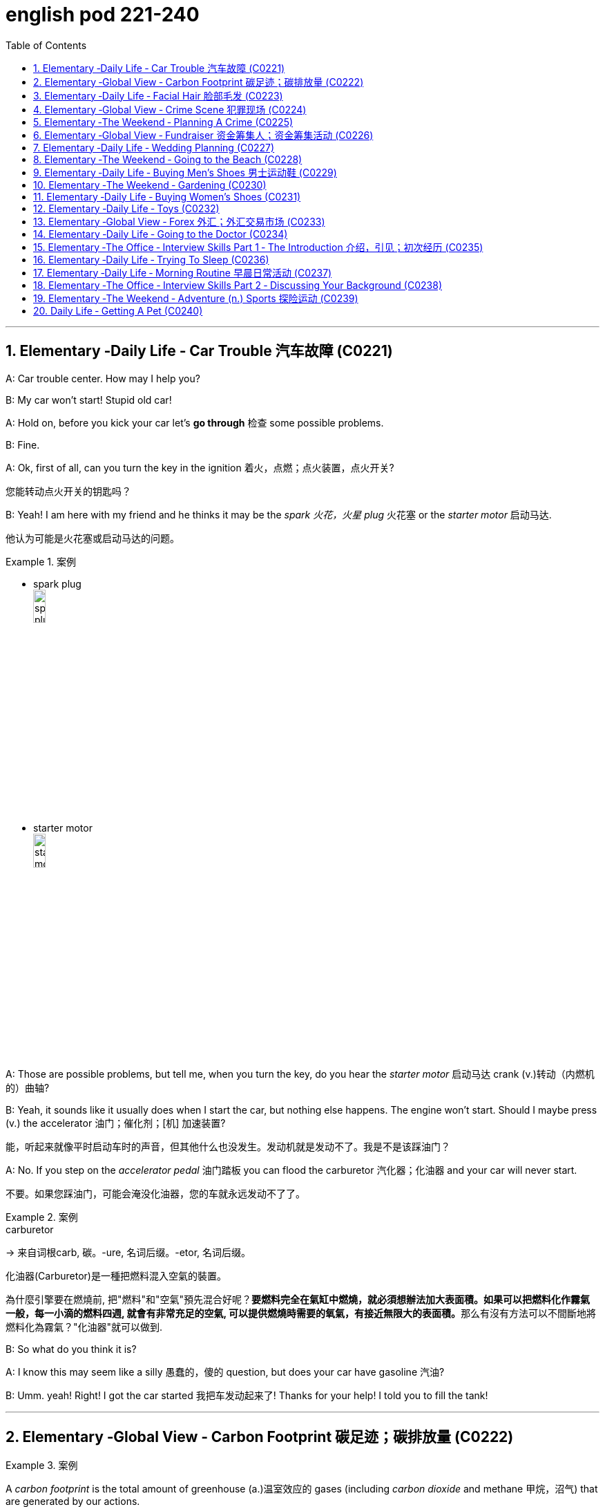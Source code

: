 
= english pod 221-240
:toc: left
:toclevels: 3
:sectnums:
:stylesheet: ../../myAdocCss.css

'''





== Elementary ‐Daily Life ‐ Car Trouble 汽车故障 (C0221)

A: Car trouble center. How may I help you?

B: My car won’t start! Stupid old car!

A: Hold on, before you kick your car let’s *go
through* 检查 some possible problems.

B: Fine.

A: Ok, first of all, can you turn the key in the
ignition  着火，点燃；点火装置，点火开关?

[.my2]
您能转动点火开关的钥匙吗？

B: Yeah! I am here with my friend and he
thinks it may be the _spark 火花，火星 plug_ 火花塞 or the _starter
motor_ 启动马达.

[.my2]
他认为可能是火花塞或启动马达的问题。

[.my1]
.案例
====
- spark plug +
image:/img/spark plug.jpg[,15%]
- starter motor +
image:/img/starter motor.jpg[,15%]
====

A: Those are possible problems, but tell me,
when you turn the key, do you hear the
_starter motor_ 启动马达  crank  (v.)转动（内燃机的）曲轴?

B: Yeah, it sounds like it usually does when I
start the car, but nothing else happens. The
engine won’t start. Should I maybe press (v.) the
accelerator 油门；催化剂；[机] 加速装置?

[.my2]
能，听起来就像平时启动车时的声音，但其他什么也没发生。发动机就是发动不了。我是不是该踩油门？

A: No. If you step on the _accelerator pedal_ 油门踏板
you can flood the carburetor 汽化器；化油器 and your car will
never start.

[.my2]
不要。如果您踩油门，可能会淹没化油器，您的车就永远发动不了了。

[.my1]
.案例
====
.carburetor
-> 来自词根carb, 碳。-ure, 名词后缀。-etor, 名词后缀。

化油器(Carburetor)是一種把燃料混入空氣的裝置。

為什麼引擎要在燃燒前, 把"燃料"和"空氣"預先混合好呢？**要燃料完全在氣缸中燃燒，就必須想辦法加大表面積。如果可以把燃料化作霧氣一般，每一小滴的燃料四週, 就會有非常充足的空氣, 可以提供燃燒時需要的氧氣，有接近無限大的表面積。**那么有沒有方法可以不間斷地將燃料化為霧氣？"化油器"就可以做到.
====

B: So what do you think it is?

A: I know this may seem like a silly 愚蠢的，傻的 question,
but does your car have gasoline 汽油?

B: Umm. yeah! Right! I got the car started 我把车发动起来了!
Thanks for your help! I told you to fill the
tank!

'''


== Elementary ‐Global View ‐ Carbon Footprint 碳足迹；碳排放量 (C0222)

[.my1]
.案例
====
A _carbon footprint_ is the total amount of greenhouse (a.)温室效应的 gases (including _carbon dioxide_ and methane 甲烷，沼气) that are generated by our actions.

碳足迹是由我们的作用产生的温室气体（包括二氧化碳和甲烷）的总数。

The average carbon footprint for a person in the United States is 16 tons, one of the highest rates in the world. Globally, the average carbon footprint is closer to 4 tons. To have the best chance of avoiding a 2℃ rise in global temperatures, the average global _carbon footprint_ per year needs to drop to under 2 tons by 2050.

美国一个人的平均碳足迹是16吨，是世界上最高的碳足迹之一。在全球范围内，平均碳足迹接近4吨。为了避免全球温度升高2 2的最佳机会，到2050年，全球平均碳足迹需要下降到2吨以下。
====

A: So what’s your guys’ take (n.)看法；观点 on all this
global warming hysteria 歇斯底里；过度兴奋 in the media?


[.my2]
所以你们对媒体上关于全球变暖的歇斯底里, 有什么看法？

B: It’s pretty serious, man. There have been
tons of scientific studies and the _scientific
community_ (社区，社会) 科学界 says that the earth is heating up.
We need to make some drastic 剧烈的；极端的 changes to
our lifestyle 生活方式 if we want to preserve our
planet.

[.my2]
这很严重，伙计。有大量的科学研究，科学界也指出地球正在变暖。如果我们想要保护我们的星球，就需要对我们的生活方式做出一些剧烈的改变。

A: I don’t know. It sounds like a bunch of
_mumbo 废话，胡言乱语 jumbo_ (a.巨大的；特大的) 晦涩难懂的话；胡言乱语 if you ask me. ”Save the
earth!” The earth will save itself. It’s survived
worst disasters in the past. I mean, honestly,
we live in the boonies 郊区；远离城市的原野. There’s no way 不可能
anyone here is ever going to walk or bike (v.) to
work, especially in the winter. And we have
no bus system. My house is forty years old
and it would take a lot of money to get it
refitted (v.)整修；给…安装新配件；改装 to be ”green” and ”energy-efficient”.

[.my2]
我们住在乡下。这里的人不可能步行或骑自行车去上班，尤其是在冬天。而且我们也没有公交系统。我的房子有40年了，要把它改造成“环保”和“节能”的，需要花很多钱。

C: Well I don’t really know if I *believe in*
global warming either, or *whether or not* it
was our doing or a natural change 后定  the earth
is going through, but you have to admit that
we’re living pretty irresponsibly 不负责任地 here in the
west.

[.my2]
我也不确定我是否相信全球变暖，或者这是我们的行为还是地球正在经历的自然变化.

A: I guess...

[.my2]
我想是吧


C: I think _the issue at hand_ 当前的问题；手头的问题 is sustainability (n.)持续性，能维持性.
We’ve only got this one earth we can live on,
and our resources are quickly disappearing
#because of# ①our own carelessness  粗心大意 ② #and# our
inability to think of anyone but ourselves ③ #and#
anything but the present.

[.my2]
我认为当前的问题是可持续性。我们只有一个可以居住的地球，而由于我们自己的粗心大意, 和只考虑自己、只考虑现在的能力不足，我们的资源正在迅速消失。

image:/img/svg 009.svg[,100%]



[.my1]
.案例
====
- we can live on（我们可以居住的） : on（“在……上”——"live on earth"）
====

B: So, like I was saying, we need to change
the way we live. We need to reduce our
carbon footprint.

C: But it doesn’t have to be that drastic 极端的，激烈的.
_Hybrid (a.)混合的；杂种的，杂交成的 vehicles_ (车辆；交通工具)混合动力汽车 and _solar panels_ 太阳能电池板 are too
expensive to be feasible (a.)可行的，办得到的；很可能会发生的 right now. And we
don’t have to be hippies (n.)嬉皮士 *living off 依赖，依靠;靠……生活 the land*
and buying everything organic 有机的，绿色的 either 两者都（不）, though 虽然，尽管
it helps (v.).

[.my2]
混合动力汽车和太阳能电池板, 现在太贵了，不可行。我们也不必成为靠土地生活、购买一切有机产品的嬉皮士，尽管这有帮助。

[.my1]
.案例
====
- hybrid vehicles​: 混合动力车：一种同时使用两种或多种不同能源的车辆，通常是指同时使用"燃油发动机"和"电动机"的汽车。

- feasible :来自词根fac, 做，词源同do, fact.即可做，可实行的。
====

B: I *car pool* 拼车 to work everyday with some
buddies 朋友；伙伴 of mine. I have a _rain barrel_ 接雨水的桶 outside
my house I use to water my plants and my
lawn 草坪，草地 in the summer, and I *make sure* 确保 I
always bring reusable 可重复使用的 bags with me when I
get my groceries 杂货；食品；生活用品. And we just started using
_bio-degradable 可生物降解的 plastic_ (n.) *made from* _corn oil_ 玉米油 for
_take-out (a.)外卖,供应外卖食物的 orders_ at my family’s restaurant.
Remember the three R’s? Reduce 减少（尺寸、数量等）. Reuse.
Recycle 回收利用，再利用.

[.my2]
我每天都和我的朋友们拼车去上班。我家外面有一个雨水桶，夏天我用它来浇灌我的植物和草坪，而且我确保在买杂货时, 总是带着可重复使用的袋子。我们家的餐厅, 刚刚开始使用由玉米油制成的可生物降解塑料, 来装外卖订单。还记得三R原则吗？减少、再利用、回收。

[.my1]
.案例
====
- three R’s​ : /θriː ɑːrz/ (n.) the principles of reducing waste, reusing materials, and recycling. 三R原则（减少、再利用、回收）.
====

C: Exactly, it’s just small simple changes, like
*buying* energy-saving 节省能源的 light bulbs, *starting* a
_compost 堆肥；施堆肥 bin_ 垃圾桶；储物箱, *recycling* (v.)回收利用，再利用 bottles and papers,
*using* reusable 可重复使用的 water bottles, *stop using*
disposable 一次性的，用完即丢弃的 cups and cutlery 餐具（刀、叉和匙）；刀具.

[.my2]
没错，只是一些小小的改变，比如购买节能灯泡，开始使用堆肥箱，回收瓶子和纸张，使用可重复使用的水瓶，停止使用一次性杯子和餐具。+

[.my1]
.案例
====
- compost bin​ : /ˈkɑːmpoʊst bɪn/ (n.) a container used to decompose organic waste into compost. 堆肥箱.  +
堆肥桶：一种用于堆肥有机废料的容器，通常用于家庭或园艺用途。
====

A: Like the ones 后定 we’re drinking out of 从……中喝?

[.my2]
就像我们正在用的这些杯子吗？

B: Yeah.

'''


== Elementary ‐Daily Life ‐ Facial Hair 脸部毛发 (C0223)

Officer: Ok Sally, we have an artist 艺术家 here to
help us.

Brown: We’ll ask you questions about the
bank robber you saw /and Paul will draw a
picture. Are you ready?

[.my2]
我们会问你一些关于你看到的银行劫匪的问题，保罗会画一幅画。你准备好了吗？

Sally: Yes, hmmm. Well, he had brown
 hair. . .long hair. . . and he had some facial
hair 面部毛发. . . was brown, too.

Officer: Good! Ok, the facial hair, was it a
beard 胡须，络腮胡子 or a
Brown: mustache 小胡子?

[.my1]
.案例
====
- mustache​ : /ˈmʌstæʃ/ (n.) a strip of hair left to grow above the upper lip. 小胡子. -> 词源同mouth,masticate.引申词义胡子。
- beard​ : /bɪrd/ (n.) a growth of hair on the chin and lower cheeks of a man's face. 胡须.

image:/img/mustache.png[,50%]
====



Sally: Both! His mustache was very short
and thin 薄的，细的;（毛发）稀疏的, . . . . on the top of his lip.


[.my2]
都有！他的小胡子非常短而且薄……在上嘴唇上。

Paul: un-uh hmmm.. . , like this?

Sally: Yes, that’s the mustache! But the
beard isn’t right, mean, it didn’t cover his
whole face. . . . think it was just on his chin.

[.my2]
是的，就是这样的小胡子！但胡须不对，我的意思是，它没有覆盖他的整个脸……我想它只是在他的下巴上。

Officer: A goatee 山羊胡子? Was it like Paul’s?
Brown:

[.my2]
山羊胡？像保罗的那样吗？

Sally: Ah yes, that’s it, he had a
goatee.........

Paul: Ok, what about sideburns （男子的）鬓角，连鬓胡子? Did he
have sideburns?

[.my1]
.案例
====
- sideburn +
image:/img/sideburn.jpg[,15%]
image:/img/sideburn 2.jpg[,15%]
====

Sally: Um, they were long and thick, like  yours!

[.my2]
它们又长又厚，像你的那样！

Paul: Alright, was this the man you saw?

[.my2]
好的，这是你看到的那个人吗？

Sally: Yes, that’s him! Hmmmmm, he looks
a lot like you.

Officer: Hmmm, why yes he does. Paul,
where were you on Friday afternoon?

[.my1]
.案例
====
"Why, yes he does." **这里的 "why" 不是疑问词，而是用作感叹词，表示惊讶、思考或强调。**这种用法在口语和文学作品中很常见。 +
"Why"（感叹词）：表示说话人突然意识到某个事实，带有一点惊讶或思考的意味。可以翻译为：“咦？”
“哎呀？”“诶？”“哎呀，确实是呢！” +
"Yes, he does."（是的，他确实像）

类似用法：

- Why, that’s amazing!（哎呀，那太棒了！）
- Why, I didn’t expect to see you here!（咦？我没想到会在这儿见到你！）
- Why, of course!（哎呀，当然了！）

这种 "Why" + 逗号 + 句子 的结构，通常用于表示惊讶、强调或回忆起某事，在英语对话中很常见。
====

Paul: What? That’s ridiculous 可笑的，荒谬的! It wasn’t me!
I didn’t do anything.

'''


== Elementary ‐Global View ‐ Crime Scene 犯罪现场 (C0224)

Detective MeGee: Alright, Officer McGraw,
*Give it to me straight* 直截了当地告诉我, what are we looking at
here?

[.my2]
好的，麦格劳警官，直截了当地告诉我，我们在这里看到的是什么？

McGraw: Detective 侦探，警探 MeGee! We’re glad to
see you! We could sure use (v.) your expertise 专业知识；专长 on
this one. It’s a break-in 闯入；入室盗窃, but nothing seems
to have been stolen. We received a call from
the Bear family _at around ten thirty_ this
morning. They had gone out for a walk
before breakfast and came home to this
mess 肮脏，混乱；杂乱! Broken chairs and porridge 燕麦粥，麦片粥 all over the
place! Apparently, Momma 妈妈 Bear had made
the porridge a little too hot, you see, and
they were waiting for it to cool down.

Detective MeGee: Okay then, let’s start
examining the evidence. . . . Have the
forensics team been in yet?

[.my2]
米吉侦探！很高兴见到你！我们这次肯定需要你的专业知识。这是一起入室盗窃案，但似乎没有东西被偷。我们今天早上十点半左右接到了熊一家的电话。他们在早餐前出去散步，回家后看到这团糟！椅子被摔坏，粥洒得到处都是！显然，熊妈妈把粥煮得有点烫，你看，他们在等它凉下来。

Detective MeGee: Okay then, let’s start
examining the evidence. . . . Have the
forensics  辩论术；法医学 team been in yet?

[.my2]
好的，那我们就开始检查证据吧……法医团队已经来过了吗？

McGraw: Yes sir. They found some
fingerprints on the bowls and are analyzing
them back at the lab 实验室 as we speak. Hopefully,
they will be able to identify the burglar 入室行窃者，窃贼 soon.

[.my2]
是的，长官。他们在碗上发现了一些指纹，正在实验室里进行分析。希望他们能很快确认窃贼的身份。

Detective MeGee: Hmmmm,Ah ha! What’s
this? A strand （绳、线、毛发等的）股，缕；串 of golden hair. . . . . . this is a
very important piece of _trace (n.)微量，少许 evidence_ 微量证据
McGraw. It tells me the suspect 嫌疑犯，可疑分子 has long
golden hair. . . . . . . very few men have long
golden hair. . . . . . . our criminal (n.)罪犯 could be a
woman. . . . . .

[.my2]
这是什么？一缕金色的头发……这是一条非常重要的微量证据，麦格劳。它告诉我嫌疑人有长长的金色头发……很少有男人有长长的金色头发……我们的罪犯可能是个女人……

McGraw: A woman? Was she working alone?
Did she have an accomplice 同谋，帮凶?

[.my2]
她是单独作案吗？她有同谋吗？

Detective MeGee: An accomplice? No, no
McGraw, she was definitely working alone.
See here, there are footprints in the
porridge 燕麦粥，麦片粥, here on the floor. . . . footprints,
tells me that our suspect is small. . . . could
possibly be a child.

[.my2]
同谋？不，不，麦格劳，她肯定是单独作案。看这里，粥里有脚印，地板上也有……脚印告诉我，我们的嫌疑人很小……可能是个孩子。

McGraw: A child? Surely not, sir. . .


Detective MeGee: We must follow the
clues 线索，蛛丝马迹, McGraw! The evidence doesn’t lie!
Now, let’s reconstruct 重建；改造；修复；重现 the crime. . . . . . the
suspect came in, sat in each chair breaking 打破；摔碎
the smallest one into little pieces. Next, the
porridge 燕麦粥，麦片粥. she obviously tried to eat it and
because it was so hot, she dropped it on the
floor. . . . this mess. interesting. These
footprints seem to lead (v.) upstairs. McGraw, did
your officers *clear the scene* 清理现场?


[.my2]
孩子？肯定不是，长官…… +
米吉侦探：我们必须追踪线索，麦格劳！证据不会说谎！现在，让我们重构犯罪过程……嫌疑人进来，坐在每把椅子上，把最小的那把摔成了碎片。然后，粥。她显然是想吃它，但因为太烫了，她把它掉在了地上……这团糟。有趣。这些脚印似乎通向楼上。麦格劳，你的警官们清理现场了吗？

McGraw: Well, there was no one down here.
. . and maybe we forget to check upstairs.

Goldy locks <文>头发；锁: Hey! What’s with all the noise?
I’m trying to sleep up here!

[.my2]
楼下没有人……也许我们忘记检查楼上了。 +
金发姑娘：嘿！怎么这么吵？我在楼上睡觉呢！

Detective MeGee: There she is! Get her 抓住她!

'''


== Elementary ‐The Weekend ‐ Planning A Crime (C0225)

Sammy: Alright, let’s *run through* 快速过一遍；复习 this one
more time from the top. I will be positioned 放置；确定……的位置
here, *across from the bank* on this park
bench. Now, according to the intel （有关敌对国家的）军事情报 we got
from Jimmy. . .

[.my2]
好的，让我们从头再快速过一遍。我会被安排在这里，银行对面的公园长椅上。现在，根据我们从吉米那里得到的情报……

Ralph: ah, who’s Jimmy?

Sammy: Jeez 哎呀；天哪 Ralph! Pay attention, will ya?
Jimmy’s our mole 鼹鼠；卧底；内线，内奸, you know. . . . the guy on
the inside. . . He’s been snooping  (v.)窥探；打探 and
*passing on* 传递 the info to us /so we can *pull* 成功完成 this
heist（尤指贵重物品的）盗窃，抢劫  *off*!

[.my2]
哎呀，拉尔夫！专心点，好吗？吉米是我们的卧底，你知道的……就是内部的那个人……他一直在打探并把信息传递给我们，这样我们才能成功完成这次抢劫！

[.my1]
.案例
====
- pull off​ : /pʊl ɒf/ (phrasal v.) to succeed in doing something difficult or unexpected. 成功完成.
====

Frankie: Yea, Ralph, *clean (v.) _the moth 飞蛾，蛾 balls_ 卫生球；樟脑球
outta your ears* 把耳朵里的樟脑球清理干净;仔细听；注意听 and listen up. _This here_ is
important , you don’t wanna *end up* 最后成为 back in
the slammer 监狱, do ya? Your role is pretty
important here, we’re depending on you,
man.

[.my2]
是的，拉尔夫，仔细听好了。这很重要，你不想再回到监狱里，对吧？你的角色在这里非常重要，我们都在依赖你，伙计。

[.my1]
.案例
====
.mothball
樟脑丸的英文名字。其实，它叫mothball[ˋmɔθbɔl]。Moth这个词原本是“蛾”的意思，因为樟脑丸主要是用来防衣蛾的，所以在英文中用了这个字。不过，这里的樟脑是指从樟树中提取的物质。原本的樟脑丸应该是用天然樟树提取物制成的，但现在大部分便宜的樟脑丸都是化学合成的。

樟脑丸（英语：Mothball），又称卫生球、卫生丸、防蛀球、臭蛋、臭丸，*是一类用作杀虫剂、除臭剂的球状固体，主要用于防治衣物中的虫害（主要是衣蛾）和防霉。* 樟脑丸得名自"樟树"树干中含有的"樟脑"。

过去的卫生球使用易燃的"萘"(nài) 与"萘酚"，因此又称为萘丸；现在则大部分被对"二氯苯"所取代。

- 成人食入2克"樟脑"即可引发严重中毒，食入4克可致命。 +
- "萘"的致死剂量估计在1-2克左右。
- 对"二氯苯"的毒性较萘低，成人可以承受20克的口服剂量。美国卫生及公共服务部认为，*对"二氯苯"可以“合理推定为致癌物质”。*

image:/img/mothball.jpg[,15%]

另外，由于现在使用樟脑丸的人不多，这个词也被用来指那些已经收起来不用的东西。用法是bemothballed 或 be put into mothballs。


- The smell of mothballs is very pungent. (樟脑丸的味道很刺鼻。)
- The expensive blender （美）搅拌机；掺和者；混合物 I bought three years ago `谓` has been mothballed. (我三年前买的昂贵果汁机, 已经被束之高阁。)

.This here
这个：指代离说话者较近的某个物体或事物。

.slammer
-> 俚语，来自 slam,关门，猛关，猛摔。
====

Ralph: Ok, ok! I’m listening! moth balls 卫生球；樟脑球,
hrumph. . .

[.my2]
我在听！哼，仔细听……

[.my1]
.案例
====
- hrumph​ : /hrʌmf/ (interj.) an expression of annoyance or dissatisfaction. 哼；唉.
====

Sammy: Alright then, . . . . was I? Oh yeah,
ok, so I’ll be the lookout 放风的人；瞭望者;监视；监视哨；警戒；守望者. . . . here on the
bench across from the bank. Nobody moves
until I give the go-ahead 批准，许可；放行信号, Alright? And what’s
the go-ahead? . . . Ralph?

[.my2]
好的，那么……我刚才说到哪儿了？哦，对了，好的，我会是放风的人……就在银行对面的长椅上。在我发出信号之前，谁都不许动，明白吗？信号是什么？……拉尔夫？



Ralph: You, umm. . . ah. . . . yeah, you’ll
*take off 脱下 your hat* and scratch (v.)（用指甲）挠，轻抓 your head!

[.my2]
你会摘下帽子并挠头！

Sammy: Right. When I *take* my hat *off* and
scratch my head, you do what?

Ralph: I get in 进入 the box.

[.my2]
我进入箱子。

Frankie: Right, you *get in* the box. I’ll make
sure it’s all sealed and then, *posing (v.)佯装；冒充；假扮 as* a
_delivery 递送，投递 guy_ 送货员, I’ll *drop off* 投递；放下;放下，送到 a ‘special package’
for the manager. Now, according to Jimmy,
the bank manager is leaving early on
Tuesday ’cause it’s his wedding anniversary 周年纪念（日）.
He and the wife are having a romantic
rendezvous （尤指秘密的）约会，会面 in the country, so any packages
delivered will be left unopened  未开启的，未打开的 in his office
until he gets back late on Wednesday. . . .

[.my2]
对，你进入箱子。我会确保它被完全密封，然后假扮成送货员，我会为经理投递一个“特殊包裹”。现在，根据吉米的情报，银行经理周二会提前离开，因为那天是他的结婚纪念日。他和妻子会在乡下进行一次浪漫的约会，所以任何投递的包裹, 都会原封不动地留在他的办公室，直到他周三晚回来……



Sammy: . . . . . . Which gives us access to
his office for at least some hours. . . . Ralph,
this is where you come in. . . . where are
you?

[.my2]
这让我们至少有……几个小时可以进入他的办公室……拉尔夫，这就是你发挥作用的地方……你在哪儿？

Ralph: I’m standing right next to you
Sammy, Sorry Sam, I’m in the box. Right
there. . . in that box.

Frankie: . . . . what do you do once I deliver
you to the manager’s office?

Ralph: I stay in the box until the bank has
closed, . I get out of the box.

Sammy: . . . . then? What next, Ralph? Oh
*for Pete’s sake* (用於加強請求的語氣或表示厭煩、驚奇等)看在上帝的份上, 做做好事吧, 請幫幫忙; 天哪, 哎呀! This is never going to work.


[.my2]
看在老天的份上！这永远行不通。

[.my1]
.案例
====
.for Pete's sake
ph.【口】(用於加強請求的語氣或表示厭煩、驚奇等)看在上帝的份上, 做做好事吧, 請幫幫忙; 天哪, 哎呀 +
- For Pete's sake, stop that whining! 看在上帝的份上, 別號叫了！ +
- For Pete's sake! How can you be so stupid? 天哪！你怎麼這麼笨哪？
====

Ralph: Hey, give me a chance here, fellas 伙伴，小伙子! I,
um, I crack 破裂；裂开；断裂;砸开；破开 the safe. then I take the
money. . . . then I. . . ummmmm, I get back
in the box.

[.my2]
嘿，给我个机会，伙计们！我，嗯，我打开保险箱，然后，然后我拿走钱……然后我……嗯，我回到箱子里。

Frankie: ’_Atta boy_ 好样的 Ralph! In the morning I
come back to the bank, say there’s been a
mix-up 混乱；杂乱 with the delivery I made /and take the
‘special package’ back here.

[.my2]
好样的，拉尔夫！早上我会回到银行，说我投递的包裹出了点问题，然后把“特殊包裹”带回来。

Sammy: Alright, let’s get some sleep. . . it’s
a big day tomorrow fellas!

[.my2]
我们去睡一会儿……明天是个大日子，伙计们！ +

Frankie: A perfect plan, Sammy! It *went off
without a hitch* 临时故障，小问题；（某种）结!

[.my2]
完美的计划，萨米！它进行得非常顺利！

[.my1]
.案例
====
- went off without a hitch​ : /wɛnt ɒf wɪðˈaʊt ə hɪtʃ/ (phrase) to happen smoothly without any problems. 顺利进行；毫无障碍.
====

Sammy: Let’s *open this up* and get Ralph
out here so we can start counting the
money!

[.my2]
让我们打开这个，把拉尔夫弄出来，这样我们就可以开始数钱了！

Ralph: Phew! I sure am glad to see you
guys! I was sure getting lonely with no one
to talk.

[.my2]
我真的很高兴见到你们！没人说话，我真的很孤独。

Frankie: That’s nice, ok how much!

Ralph: Huh? Uh,, really, really, really glad?

Sammy: Money, Ralph! Money!

Ralph: Oh man, I knew I forgot something. .
. . . . .

'''


== Elementary ‐Global View ‐ Fundraiser 资金筹集人；资金筹集活动 (C0226)

A: Ok Mark, it’s your turn (n.)轮到的机会 to ring (v.) the doorbell 按门铃. I did it last time.

B: I hate *going (v.) door to door* 挨家挨户地拜访, and I hate asking for money 要钱.

A: But we need to raise 筹集 enough money for the school fundraiser 资金筹集活动 *so that* our class can win (v.) the pizza party 披萨派对! You do want to have a pizza party, don’t you?

B: Yes, but…

A: *Just go* already (ad.)<美，非正式>马上，够了（用于表达不耐烦或气恼）!

B: No one’s coming 没人来(开门).

A: Try again.

B: Maybe there’s no one home.

A: Of course there’s someone home! There are two cars in the driveway 车道 and I see lights on in the house! Hello! Anybody home? We would like to know /if you want to sponsor (v.)赞助 us in our school fundraiser 资金筹集人；资金筹集活动. Fifty percent of the profits 利润 *go (v.) towards* 用于支付…的部分款项；作为对…的部分付款;为……做出贡献 the new school playground 操场!

[.my1]
.案例
====
.go towards sth
to be used as part of the payment for sth 用于支付…的部分款项；作为对…的部分付款
• +
The money will *go towards* a new car. 这笔钱将用于支付新车的部分款项。
====

B: I don’t know why anyone would want (v.) what’s in this catalog 目录 anyway. It’s just _a bunch 束，串，扎 of_ tacky (a.)俗气的；发黏的 Christmas ornaments 圣诞装饰品, Cd’s 激光唱片 of old people singing (v.) Christmas songs, and special crackers 饼干 and cheeses /and boxes of chocolates 巧克力.

[.my1]
.案例
====
- tacky -> adj. (胶水,油漆或其他物质)发黏的;没有全干的 18世纪产生于tack“联接”的语义 词根词缀： -tack-钉,扣件 + -y形容词词尾
====

A: You don’t like chocolates?

B: Not this kind. They’ve got _weird (a.)奇怪 names_ (n.) like ganache 奶油巧克力甜浆 and praline 果仁糖（胡桃糖果的一种）.

[.my1]
.案例
====
.ganache
(n.) a smooth mixture of chocolate and cream, used in cakes, truffles, and chocolates 奶油巧克力甜浆 +
甘纳许（法语：ganache）是一种由巧克力和鲜奶油组成的一种柔滑的奶油，主要用于夹心巧克力的软心, 和一些糕点之用，在法语中原意是咒骂词“笨蛋”。

image:/img/ganache.jpg[,15%]
image:/img/ganache 2.jpg[,15%]

.praline
N-UNCOUNT : Praline is a sweet substance made from nuts cooked in boiling sugar. It is used in desserts and as a filling for chocolates. 干果糖; 果仁糖 +
来自法国17世纪糖业家Marshal de Plessis-Praslin,其厨师发明了这种果仁糖的配方，后拼写俗化为praline.该名字实际上为他的称号，他早年从军，官封元帅，Plessis-Praslin为法国地名。

image:/img/praline.jpg[,15%]
====

A: Look! I just saw someone *walking around* 四处走动 inside! These people are being very rude 无礼的!

A: Finally, someone’s coming!

B: They don’t look too happy.

A: Hi, sir. Would you like to sponsor (v.)us /or make a donation 捐赠 to.

C: What grade are you kids in?

A: Grade seven.

C: Then *for goodness sake* (利益，好处) 看在老天的份上, don’t you see this sign? Can’t you read?

A: No soliciting (索求，请求…给予（援助、钱或信息）；征求；筹集;招徕（嫖客）；拉（客）) 禁止推销.

[.my1]
.案例
====
.solicit
(v.) *~ sth (from sb) |~ (sb) (for sth)* : ( formal ) to ask sb for sth, such as support, money, or information; to try to get sth or persuade sb to do sth索求，请求…给予（援助、钱或信息）；征求；筹集 +
[ VN] +
•They were planning to solicit funds from a number of organizations.他们正计划向一些机构募集资金。 +
•Historians and critics are solicited for their opinions.人们向历史学家和批评家征求意见。

[ V] +
•to solicit for money筹款

-> 来自拉丁语 sollicitare,打扰，麻烦，刺激，煽动，来自 sollus,整个的，全部的，*词源同 solid,-cit, 召唤，使兴奋，词源同 cite,excite.后引申词义请求，恳求，以及俚语词义招嫖，拉客等。*

image:/img/soliciting.avif[,45%]
image:/img/soliciting 2.png[,45%]
====

B: What does that mean?

A: No idea 不知道.


[.my2]
A: 马克，轮到你按门铃了，上次是我按的。 +
B: 我讨厌挨家挨户敲门，也讨厌要钱。 +
A: 但我们需要为学校筹款活动筹集足够的钱，这样我们班才能赢披萨派对！你确实想要披萨派对吧？ +
B: 是，但是…… +
A: 快去！ +
B: 没人应门。 +
A: 再试一次。 +
B: 可能没人在家。 +
A: 肯定有人！车道上有两辆车，屋里还亮着灯！有人吗？您愿意赞助我们的学校筹款活动吗？利润的50%会用于新操场！ +
B: 我不懂为什么会有人想要目录里的东西，全是俗气的圣诞装饰、老人唱圣诞歌的CD，还有特制饼干、奶酪和巧克力。 +
A: 你不喜欢巧克力？ +
B: 这种不喜欢，名字怪怪的，比如甘纳许和果仁糖。 +
A: 看！屋里有人走动！这些人真没礼貌！ +
A: 终于有人来了！ +
B: 他们看起来不太高兴。 +
A: 先生，您愿意赞助或捐赠吗？ +
C: 你们几年级？ +
A: 七年级。 +
C: 天啊，没看到牌子吗？禁止推销！ +
B: 这是什么意思？ +
A: 不知道。 +

'''


== Elementary ‐Daily Life ‐ Wedding Planning (C0227)

A: Trina, will you marry (v.) me 嫁给我?

B: Yes! Yes! And yes! Jared of course I’ll marry you!

A: Oh Babe, I can’t wait to spend the rest of my life 度过余生 with you! I can’t wait for all the adventures 冒险 we’re going to have, for all the fights 争吵 and the laughter 欢笑. I can’t wait to grow old 变老 and wrinkly (a.)有皱纹的 with you.

B: Oh Jared! I can’t wait for our wedding 婚礼! I hope you don’t mind, but I’ve already chosen a date 选好日期! Six months from now in the summer! Melissa saw you buying the ring 戒指 last month /so I’ve had plenty of time 充足时间 to start planning!

A: She what?

B: Oh don’t worry sweetie (n.)爱人，情人;亲爱的, I didn’t know when you were going to propose (v.)求婚. It was still a nice surprise! As I was saying, I’ve got it all planned out 计划好了. There’s almost nothing left to do! I *wrote up* （利用笔记等）详细写出 our guest list 宾客名单 and we will have roughly 大约 four hundred guests attending 参加.

A: four hundred?

B: No need to sweat (v.)流汗，出汗;担心；焦虑；不安 it 别担心. My parents agreed (v.) *to pay for* most of the wedding 婚礼，结婚庆典, which is going to be low budget 低预算 anyway.  +
So roughly four hundred people, which means that `主` the hall at Northwood Heights 高地；高处；高位 `谓` will be our _reception (n.)接待处，服务台；欢迎会，招待 venue_ (（事件的）发生地点，（活动的）场所) 接待场地. I thought (v.) it would be nice /if we had the wedding at your parents’ church 教堂 /and my uncle *of course* would be officiating (v.)主持（仪式）；履行职务. We’ll meet with 遇见，会见 him soon for some pre-wedding counseling 婚前辅导.  +
The music for the wedding ceremony 婚礼仪式 was a no-brainer (n.)不用动脑的事;无需用脑的事；容易作的决定；愚蠢的人（或行为）.  My step-sister 继姐妹 and her _string quartet_ (n.四重奏；四重唱；四件一套) 弦乐四重奏 will *take care of* 处理，办理;照顾，照料 that.  +
My cousin will be the official photographer 摄影师.  I thought it would also be nice /if his daughter could sing (v.) a solo 独唱. Did you know that she’s going to be a professional opera singer 歌剧演员?

[.my1]
.案例
====
.venue
-> 来自拉丁语 venire,来，来自 PIE*gwa,来，往，词源同 come,acrobat,advent.

.I thought it would be nice /if we had the wedding at your parents’ church.
虚拟语气结构：用过去式（had）表示对未来的假设。


.step-sister
not your parents' daughter, but the daughter of a person one of your parents has married. Compare. half-sister.  +
不是你父母的女儿，而是你父母之一娶的人的女儿。比较。同父异母的姐妹。

image:/img/step-sister.jpg[,50%]

"stepsister" 和 "half-sister" 都可以翻译为“继姐妹”或“同父异母/同母异父的姐妹”，但它们的区别在于血缘关系：

[.my3]
[options="autowidth" cols="1a,1a"]
|===
|Stepsister（继姐妹）: #与你没有血缘关系。# |Half-sister（同父异母/同母异父的姐妹）: #与你有一半的血缘关系。#

|"继姐妹"是由于父母再婚, 而产生的姐妹关系。例如：

- *你的爸爸再婚，继母带来了她的女儿，这个女孩就是你的 stepsister，但你们没有血缘关系。* +
- *你的妈妈再婚，继父带来了他的女儿，她也是你的 stepsister。*

|Half-sister 指的是你和她有一个共同的亲生父母。例如：

- 你们的爸爸相同，但妈妈不同（同父异母）。
- 你们的妈妈相同，但爸爸不同（同母异父）。
|===

简单来说：

Stepsister → 与你没有血缘关系，她在你父或母再婚之前, 就已经诞生了。
Half-sister → 与你有一半血缘关系，共享一个生父或生母。

.string quartet
image:/img/string quartet.jpg[,15%]
image:/img/string quartet 2.jpg[,15%]

弦乐四重奏既是一种音乐演奏形式（*由四把弦乐器负责，通常是二把小提琴，一把中提琴, 和一把大提琴*)，也指一种曲类。

它还有许多变体, 如:  +
三把小提琴 + 一低音提琴 +
小提琴 + 中提琴 + 大提琴 + 吉他

钢琴四重奏: 用钢琴代替弦乐四重奏中的一把小提琴。 +
钢琴五重奏: 即弦乐四重奏 + 钢琴
====

A: Ah…

B: And then of course `主` the ladies 女士 at the church `谓` would love to be our caterers 餐饮承办人;包办伙食的人，（尤指职业的）酒席承办人，提供饮食及服务的人 for the banquet 宴会 /and we’ll get the Youth Group 青年团体 to serve us.  +
I was thinking that /your friend’s band 乐队  could be our entertainment 娱乐节目 for the night. though they might have to *tone (v.)使（讲话、意见等）缓和；使温和 it down* 低调一点 a bit. Or we could hire(v.) a DJ.  +
Your sister’s husband could get us a discount 折扣 with that company 后定 that does (v.) the decor 装饰 at weddings. What’s their name again 他们叫什么名字来着?  +
I was thinking that /we could have an island _paradise 天堂，天国；乐土- themed_ 海岛主题的 wedding /and `主` our _theme color_ 主题色  `谓` would be a soothing blue 舒缓的蓝色 like Aquamarine 海蓝宝石. And there will be a huge seashell 海贝，贝壳；海贝壳;海螺 on the wall behind the podium 讲台 where we’ll make our toasts (干杯，祝酒，敬酒) 祝酒!  +
What do you think of small packages of _drink mixes_ 饮料混合粉,饮料包 for our _wedding favors_ 婚礼回礼 (如喜糖等) ?  +
Who else am I missing? Oh, your uncle could be our florist 花商 /and his wife could make our wedding cake 婚礼蛋糕!

[.my1]
.案例
====
.tone (v.) sth←→ˈdown
(1)to make a speech, an opinion, etc. less extreme or offensive 使（讲话、意见等）缓和；使温和 +
•The language of the article will have to be toned down for the mass-market. 这篇文章的措辞必须缓和一下以适合大众市场。 +
(2)to make a colour less bright 使（颜色）柔和

.Aquamarine
-> 词根aqua, 水。词根mar, 海，见mermaid, 美人鱼(海少女）。 +
image:/img/Aquamarine.jpg[,15%]

.seashell
image:/img/seashell.jpg[,15%]

.drink mixes
饮料混合粉：饮料混合粉是一种加工食品产品，通常与水混合，制成口味类似于果汁或苏打水的饮料。另一种类型的饮料混合粉, 是与牛奶混合的产品。它通常以粉末形式制成（粉状饮料混合粉），但现在也有液体形式。

image:/img/drink mixes.jpg[,15%]

.wedding favors
一种在婚礼上分发给宾客的小礼物，通常是糖果或其他小物品，用以表示新人对宾客的感谢和祝福。

image:/img/wedding favors.jpg[,15%]


====

A: Wow.

B: See? It’s going to be wonderful! Oh this wedding is going to be everything I ever dreamed of 梦寐以求的.

A: If I survive 熬过 the next six months.






[.my2]
A: 崔娜，你愿意嫁给我吗？ +
B: 愿意！愿意！当然愿意！贾里德，我当然会嫁给你！ +
A: 宝贝，我等不及要和你共度余生了！等不及要一起冒险、争吵、欢笑，一起变老变皱！ +
B: 贾里德！我等不及我们的婚礼了！希望你别介意，我已经选好了日期——六个月后的夏天！梅丽莎上个月看到你买戒指，所以我有足够时间计划！ +
A: 她看到了？ +
B: 别担心，亲爱的，我不知道你何时求婚，但还是很惊喜！我已经计划好了，几乎没剩什么事！我拟好了宾客名单，大约400人参加。 +
A: 四百人？ +
B: 别担心，我父母会承担大部分费用，而且预算很低。所以选诺斯伍德高地的礼堂作接待场地。我想在你父母的教堂办婚礼，由我叔叔主持，很快会和他做婚前辅导。音乐不用操心，我继姐的弦乐四重奏负责，表弟当摄影师，他女儿可以独唱——她以后要当歌剧演员！ +
A: 啊…… +
B: 教堂的女士们负责宴会餐饮，青年团来服务。你朋友的乐队可以表演，但要低调点，或者请DJ。你姐夫能帮我们找婚庆装饰公司打折。名字叫什么来着？我想办海岛主题婚礼，主题色是海蓝宝石蓝，讲台后墙挂大海螺，用来祝酒！你觉得饮料包当回礼怎么样？还有你叔叔当花商，他妻子做蛋糕！ +
A: 哇。 +
B: 看，一切都会完美！这就是我梦寐以求的婚礼！ +
A: 如果我能熬过这六个月的话。 +

'''


== Elementary ‐The Weekend ‐ Going to the Beach (C0228)

A: Oh, George, what a beautiful day 美好的一天 it is today! The sun is hot  and there are just a few clouds  scattered 散落 here and there! What a perfect day to be at the beach 海滩! The kids are going to have so much fun 玩得开心! And we’ll be able to relax 放松 in the sun while they’re playing.

B: It does seem like the perfect day! I’m glad we chose to get out of the city 离开城市 and enjoy the nice weather 好天气! This *looks like* the perfect spot 地点! Ok kids, put on your sunscreen 防晒霜 while your mom and I set up camp 搭帐篷. Here, Mary, help me *lay down* 铺设 these beach towels 沙滩毛巾.

A: There we go 好了，就这样，就这么办. Can you help me with the umbrella 遮阳伞? Perfect.

B: Ok kids, here’s a beach ball 沙滩球 and a Frisbee 飞盘, a pail 桶 and a shovel 铲子. I want to see an impressive sandcastle 沙堡 by the time we leave. Don’t stray (v.)迷路；偏离；走失 too far 别走太远. Wait! Leave your sandals 凉鞋 here /or put on your _wet shoes_ 水鞋,湿鞋.

[.my1]
.案例
====
- Frisbee +
image:/img/Frisbee.jpg[,15%]

- pail +
image:/img/pail.jpg[,15%]

- shovel +
image:/img/shovel.jpg[,15%]

- water shoes +
image:/img/water shoes.webp[,15%]
image:/img/water shoes 2.jpg[,15%]


====

A: And stay in the shallow area 浅水区. I don’t want to see you go any farther *than* that sandbar 沙洲；沙堤! It’s too deep 深 out there /and we didn’t bring your floaties 浮水圈.

[.my1]
.案例
====
- sandbar +
image:/img/sandbar.jpg[,15%]

.It’s too deep out there
这个句子中，*"out" 用来表示方向或距离，强调“那片远一点的区域”比说话人所在的地方更远。*

比较 "It’s too deep out there" 和 "It’s too deep there"

[.my3]
[options="autowidth" cols="1a,1a"]
|===
|It’s too deep out there.|It’s too deep there.

|"out there" 表示远离说话人的某个地方，通常指水域、野外、开放空间等。 +
在这里，**"out" **让听者更清楚地知道危险的水域**是在远处，而不是当前站立的地方。** +
例如，你站在浅水区，指着**远处的**沙洲后面说：“那边水太深了。”
|*"there" 只是一个一般性的地点指示词，没有明确的方向或距离感。* +
听起来更像是“那里很深”，*但不一定强调它在远处。* +
|===

总结 +
- "It’s too deep out there." → 强调“远处”水太深，不要游过去（更自然、更符合语境）。 +
- "It’s too deep there." → 只是陈述某个地方很深，没有强调它在远处。
====

B: You’re back already? The water was too cold, huh? I’ll tell you a secret 秘密. Do you see that small _pool of water_ 水池 over there? It’ll be warmer in there. Go see if you can find some seashells 贝壳 or catch some minnows 小鱼；鲰.

[.my1]
.案例
====
- minnow +
image:/img/minnow.jpg[,15%]


====

A: What is that? A jellyfish 水母? Jeremy, put that down right now! It could sting (v.)蜇 you!

B: Ah! Not on me! Ow!


[.my2]
A: 乔治，今天天气真好！阳光明媚，只有几朵云散落各处！去海滩再合适不过了！孩子们会玩得很开心！我们也能在他们玩耍时晒太阳放松。 +
B: 确实是个完美日子！很高兴我们离开城市来享受好天气！这地方真不错！孩子们，涂好防晒霜，我和妈妈搭帐篷。玛丽，帮我铺沙滩毛巾。 +
A: 好了，帮我弄下遮阳伞？完美。 +
B: 孩子们，这是沙滩球、飞盘、桶和铲子，走之前我要看到一座漂亮的沙堡！别走太远！等等！把凉鞋留这儿或穿上湿鞋。 +
A: 待在浅水区，别越过沙洲！那边水太深，我们没带浮水圈。 +
B: 这么快就回来了？水太冷了吧？告诉你个秘密，看到那边的小水池了吗？那里更暖和，去找贝壳或抓小鱼吧。 +
A: 那是什么？水母？杰里米，快放下！它会蜇你！ +
B: 啊！别蜇我！嗷！ +

'''


== Elementary ‐Daily Life ‐ Buying Men’s Shoes 男士运动鞋 (C0229)

Mom: Hi! I am looking for a pair of shoes 一双鞋 for my son.

Salesgirl: Sure thing 一定会成功的事情；肯定会发生的事情! Here we are! If you’re looking for _dress shoes_ 正装鞋, we have several different styles of Oxfords 牛津鞋 for boys. We also carry _athletic 运动的，体育的 shoes_ 运动鞋, _hiking 徒步旅行，远足 boots_ 登山靴.

[.my1]
.案例
====
.shoes
因為鞋子一般都是穿兩隻，所以基本上都是用複數形式「shoes」。 +
鞋子基本上都是左右各一隻，因此計量單位是「a pair of shoes」（一雙鞋）。

・I’d like to get *a new pair of shoes*.
（我想要買一雙新鞋。） +
・Where’s my doll’s other shoe? *She’s missing a shoe*!
（我洋娃娃的另一隻鞋子在哪裡？它有一隻鞋子不見了！） +
・We’re running out of time! *Put your shoes on*, my dear!
（快沒時間了！快把鞋子穿上，親愛的。） +
・We’re home now. *Take off your shoes*!
（到家了，把鞋子脫掉！）

- dress shoes : 正式鞋：男士在正式场合穿的皮鞋，或女士在正式场合穿的高跟鞋。 +
image:/img/dress shoes.jpg[,15%]

另外，各種款式的鞋子, 可以統稱做「footwear」、「footgear」。



- Oxfords +
image:/img/Oxfords.jpg[,15%]

- hiking boots +
image:/img/hiking boots.jpg[,15%]
====

Mom: Oh Jacob, how about these sneakers 胶底运动鞋?

[.my1]
.案例
====
- sneakers 运动鞋；卑鄙者；鬼鬼祟祟做事的人 +
image:/img/sneakers.jpg[,15%]
====

Jacob: Mom? They’ve got Velcro 魔术贴，尼龙搭扣；维克罗（尼龙粘扣商标名）.

[.my1]
.案例
====
- Velcro +
image:/img/Velcro.jpg[,15%]
====

Mom: Well, then *how about* these? What is this style called?

Salesgirl: They’re _tennis shoes_ 网球鞋. They’re very popular with teens and young adults.



Jacob: Oooo, Mom, can I get these?

Mom: What are those?

Jacob: They’re Chuck Taylor’s 匡威鞋! Everyone has them! Can I, please?

[.my1]
.案例
====
- Chuck Taylor : 切克·泰勒（Chuck Taylor）：是一种由美国运动品牌Converse推出的帆布鞋系列，以其低帮、帆布材质和星形标志而闻名。 +
image:/img/Chuck Taylor.jpg[,15%]
image:/img/Chuck Taylor 2.jpg[,15%]


====

Mom: I don’t know. Would they *go with* 与……相配 your clothes 搭配你的衣服? The backs are really high. and the way the tongue 鞋舌 just *sticks up* 竖立；向上突出. They’re almost like a boot 靴子. And the sole 鞋底 doesn’t look like it would have a very good grip 抓地力.

Jacob: They’re only forty-five dollars! And they’ve got cool fluorescent (a.)（物质）有荧光的，发荧光的 orange shoelaces (鞋带) 荧光橙色鞋带! Mom?

[.my1]
.案例
====

- fluorescent shoelaces +
image:/img/fluorescent.jpg[,15%]
====
Mom: Ok, try them on 试穿.

Salesgirl: What size are your feet?

Mom: He is a size nine.

Salesgirl: We’ll try a size forty-three on you first /and see how that fits (v.)) 合不合脚.

Mom: A what?

Salesgirl: They *come in* 有（某种尺寸、颜色、款式等可选） European sizes 欧洲尺码. He should be a size forty-three. I’ll be right back 我马上就回来.

[.my1]
.案例
====
这里的 come in 意思是“有（某种尺寸、颜色、款式等可选）”。在这个句子中，They come in European sizes. 意思是 “这些鞋是按欧洲尺码划分的。” 或 “这些鞋有欧洲尺码。” +
在购物或产品描述中，come in + 选项 常用于表示某个产品有不同的规格、尺寸、颜色等，例如：

- These shoes come in three colors: black, white, and blue.（这些鞋有三种颜色：黑色、白色和蓝色。）
- Does this dress come in a larger size?（这条裙子有更大的尺码吗？）
====


[.my2]
妈妈：你好！我想给儿子买双鞋。 +
售货员：好的！这边！如果要正装鞋，我们有几种男孩牛津鞋，还有运动鞋和登山靴。 +
妈妈：雅各布，这双运动鞋怎么样？ +
雅各布：妈？这是魔术贴的。 +
妈妈：那这双呢？这是什么款式？ +
售货员：网球鞋，很受青少年欢迎。 +
雅各布：哦，妈妈，我能买这双吗？ +
妈妈：这是什么？ +
雅各布：匡威鞋！大家都穿！能买吗？ +
妈妈：我不知道，这双鞋能搭配你的衣服吗？鞋帮太高，鞋舌翘着，像靴子，鞋底看起来抓地力不太好。 +
雅各布：只要45美元！还有荧光橙色鞋带！妈妈？ +
妈妈：好吧，试试吧。 +
售货员：他穿几码？ +
妈妈：9码。 +
售货员：先试43码，看看合不合脚。 +
妈妈：什么？ +
售货员：这是欧洲尺码，他应该穿43码，我马上回来。 +

'''


== Elementary ‐The Weekend ‐ Gardening (C0230)

A: I’ve decided to grow my own garden 花园；菜园；果园！

B: What? You don’t know the first thing about gardening 园艺；园艺学！

A: On the contrary 正相反；恰恰相反, I have been reading a lot of books about the subject 主题；话题；科目.

B: Oh yeah? Tell me then, _smarty pants_ (裤子;<英，非正式> 废物，劣质品) 自以为聪明的人, how will you *go about* 着手做；开始做;处理（问题或任务） setting up 设立 your garden?

A: Well, first I need to buy some things, such as fertilizer 肥料, seeds 种子 and tools 工具.

B: What type of tools?

A: You know, the basics 基础；基本要素. A rake 耙子, shovel 铲子, spade 铁锹 and a hoe 锄头.

B: Right. Well *it seems like* you have all your bases covered (v.)考虑周全；准备充分. What’s next?

A: I’ll till (v.)耕作；犁地 the soil 土壤；土地 and then sow (v.)播种；撒种 the seeds. I’ll then add (v.) some fertilizer /and voila 瞧；可不是, 那就是！ Gardening 园艺 all done!

[.my1]
.案例
====
- till -> 来自古英语 til,朝向，直到，来自 Proto-Germanic*til,朝向，直到，来自 Proto-Germanic*tilan, 努力，终点，目标，可能来自 PIE*do,表方向，朝向，词源同 to.引申词义耕地，犁地。
====

B: Well, good luck with your garden, especially considering we are in the dry season 旱季 and it won’t rain (v.) for the next three months!

[.my1]
.案例
====
- go about : /ɡəʊ əˈbaʊt/ (phrasal verb) To start to do something. 着手做；开始做.
Example: "How should I go about finding a new job?"
 我该如何开始找新工作？
====

[.my2]
A: 我决定自己种一个花园！ +
B: 什么？你对园艺一窍不通！ +
A: 恰恰相反，我读了很多关于这个主题的书。 +
B: 哦是吗？那告诉我，自以为聪明的家伙，你打算怎么开始建你的花园？ +
A: 嗯，首先我需要买一些东西，比如肥料、种子和工具。 +
B: 什么类型的工具？ +
A: 你知道的，基本的东西。耙子、铲子、铁锹和锄头。 +
B: 对。看来你已经考虑周全了。接下来呢？ +
A: 我会先耕地，然后播种。接着我会加一些肥料，瞧！园艺就完成了！ +
B: 嗯，祝你的花园好运，尤其是考虑到我们现在是旱季，接下来三个月都不会下雨！ +

'''


== Elementary ‐Daily Life ‐ Buying Women’s Shoes (C0231)

Mom: Hi, excuse me Miss? I’m looking for a _dress shoe_ 正装鞋. `主` My usual pair (n.)（成双的两物品）一对，一双 后定 that I’ve had for years `谓` have finally been stretched 伸展 out of shape 变形；走形. They don’t provide any support 支撑；支持 anymore.

Salesgirl: Sure, what kind of shoe are you looking for? We’ve got _strappy (a.)（鞋或衣服）有带子的  sandals_ (凉鞋；拖鞋；便鞋) 细带凉鞋, sleek (a.)光滑的；线条流畅的，造型优美的;时尚的 high heels 高跟鞋, edgy  (a.)尖利的,紧张的 pumps 时尚高跟鞋, or if you’re looking for something a little more practical 实用的, we’ve got Mary Janes 玛丽珍鞋, ballerinas 芭蕾平底鞋.

[.my1]
.案例
====
.strappy sandals
image:/img/strappy sandals.jpg[,15%]

.edgy pumps
image:/img/edgy pumps.jpg[,15%]

Edgy pumps 指的是带有前卫（edgy） 设计元素的高跟鞋（pumps），*通常具有大胆、独特或时尚的风格，比如尖头设计、不对称剪裁、金属装饰、铆钉、异形鞋跟等。*

名称来历:
Pumps（高跟鞋） +
“Pumps” 这个词源自 16 世纪的欧洲，最早指的是轻便的"无鞋带平底鞋"。 +
随着时间推移，**pumps 逐渐演变成指前方包脚、无鞋带、无系扣的高跟鞋，**通常用于正式或优雅的场合。
Edgy（前卫、个性、大胆）

“Edgy” 在时尚领域表示具有前卫感、带点叛逆、不走寻常路的设计，可能结合朋克、哥特、未来感等元素。 +
“Edgy pumps” 这个名称意味着这些高跟鞋不仅仅是经典的款式，而是带有独特的现代感或个性设计。


.Mary Janes
image:/img/Mary Janes.jpg[,15%]

.ballerinas
image:/img/ballerinas.jpg[,15%]
image:/img/ballerinas 2.jpg[,15%]
====

Mom: Show me some classic high heels, please.

Salesgirl: Ok, right this way. What color did you have in mind 考虑；打算?

Mom: Black. Classic.

Salesgirl: Of course. We’ve got this style here that is very popular. Because it’s an open-toe shoe 露趾鞋, you can wear it any time of the year. They look great on everyone 每个人穿都好看.

[.my1]
.案例
====
.open-toe shoe
image:/img/open-toe shoe.jpg[,15%]
====

Mom: Umm. too shiny 闪亮的. And I wear pantyhose 连裤袜 with my shoes so let’s look for a closed-toe shoe 包趾鞋.

[.my1]
.案例
====
.pantyhose 连裤袜
-> panty,女内裤，来自pants的小词，hose,长筒袜。

image:/img/pantyhose.jpg[,15%]



.closed-toe shoe
image:/img/closed-toe shoe.jpg[,15%]


====

Salesgirl: Ok, these are a very nice pair of _leather shoes_ 皮鞋 with a two-inch heel 鞋跟 so they are very comfortable.

[.my1]
.案例
====
.leather shoes
image:/img/leather shoes.jpg[,15%]
====

Mom: I don’t like the pointed toes 尖头. Let me take a look at what else you have. Too high. That one *looks like* the back would cut into 切入；刺入 my heel. I have a high instep 足弓 so I doubt that one will fit properly. I don’t want bows 蝴蝶结. I find slingbacks 露跟鞋 very uncomfortable. Those *might as well* 几乎可以算是,和……没什么区别 *be* stilettos 细高跟. Too modern. Ah, finally, this is what I’m looking for.

[.my1]
.案例
====
.instep
image:/img/instep.avif[,15%]

.slingbacks
image:/img/slingbacks.jpg[,15%]

.Those might as well be stilettos.
这里的 might as well 表示 “几乎可以算是” 或 “和……没什么区别”，带有一种略带夸张的语气，表达说话人对某事的不满或无奈。

在这句话里：
"Those might as well be stilettos."
意思是 “那些鞋**几乎可以算是**细高跟鞋了。” 或 “那些鞋跟细高跟鞋**没什么区别**。”
说话人可能觉得鞋子的跟太高或太细，不符合自己的需求。

常见用法:  +
1.*表示某事与另一件事几乎一样，没太大区别*

- This coffee is so weak, it *might as well* be water.
（这咖啡淡得像水一样。）
- If you're not going to study, you *might as well* not take the test.
（如果你不打算复习，干脆别考试了。）

2.*表达无奈或勉强接受（类似于“倒不如”）*

- We missed the bus. We *might as well* walk home.
（我们错过了公交，倒不如走回家。）

在你的例子中，说话人用 might as well 来强调这些鞋子跟细高跟鞋（stilettos）没什么区别，表达不喜欢太高或太细的鞋跟。
====

Salesgirl: What size?

Mom: Seven-and-a-half.

Salesgirl: Here we are /How does it fit?

Mom: Hmmm. not good. They’re too tight 紧的. The length is right, but the shoe is too narrow 窄的 and it’s pinching (v.)夹痛 my toes. And there’d be no room for my insoles 鞋垫. You know what? I don’t think I have the patience (n.)耐心 for this today. They just don’t make shoes like they used to 他们只是不像以前那样做鞋了. I’ll come back another time 我下次再来.

Salesgirl: Have a nice day, Ma’am.


- stretched out of shape : /strɛtʃt aʊt əv ʃeɪp/ (phrase) To become deformed or misshapen. 变形；走形.
Example: "My old shoes have stretched out of shape."  我的旧鞋已经变形了。

[.my1]
.案例
====
- Mary Janes : /ˈmɛəri dʒeɪnz/ (noun) A type of shoe with a strap 带子，皮带 across the instep. 玛丽珍鞋.
- ballerinas : /ˌbæləˈriːnəz/ (noun) Flat shoes with a rounded toe （人的）脚趾, similar to ballet shoes. 芭蕾平底鞋.
- have in mind : /hæv ɪn maɪnd/ (phrase) To be thinking of or considering something. 考虑；打算.
Example: "What kind of car do you have in mind?"  你考虑买哪种车？
- pantyhose : /ˈpæntihoʊz/ (noun) A thin piece of women’s clothing that covers the legs and lower body. 连裤袜.
- heel : /hiːl/ (noun) The back part of a shoe that is raised from the ground. 鞋跟.
- cut into : /kʌt ˈɪntuː/ (phrasal verb) To press into something, causing discomfort or pain. 切入；刺入.
Example: "The tight shoes cut into my feet."  这双紧鞋夹得我脚疼。

====

[.my2]
妈妈：嗨，打扰一下，小姐？我在找一双正装鞋。我那双穿了好几年的鞋终于变形了，它们不再提供任何支撑了。 +
售货员：当然，您想找什么样的鞋？我们有细带凉鞋、时尚高跟鞋、时尚高跟鞋，或者如果您想要更实用的，我们有玛丽珍鞋、芭蕾平底鞋。 +
妈妈：请给我看一些经典的高跟鞋。 +
售货员：好的，这边请。您考虑什么颜色？ +
妈妈：黑色。经典款。 +
售货员：当然。我们这里有一款非常流行的款式。因为是露趾鞋，您可以全年穿着。它们穿在每个人身上都很好看。 +
妈妈：嗯，太闪亮了。而且我穿连裤袜配鞋，所以我们还是找包趾鞋吧。 +
售货员：好的，这是一双非常漂亮的皮鞋，鞋跟两英寸，所以非常舒适。 +
妈妈：我不喜欢尖头。让我看看你们还有什么。太高了。那双看起来后跟会夹我的脚。我足弓高，所以我怀疑那双鞋是否合适。我不想要蝴蝶结。我觉得露跟鞋很不舒服。那双鞋简直就是细高跟。太现代了。啊，终于，这就是我要找的。 +
售货员：什么尺码？ +
妈妈：七码半。 +
售货员：给您。合脚吗？ +
妈妈：嗯，不好。它们太紧了。长度合适，但鞋太窄，夹得我脚趾疼。而且没有空间放我的鞋垫。你知道吗？我觉得我今天没有耐心了。现在的鞋子不像以前那样了。我改天再来吧。 +
售货员：祝您愉快，女士。 +

'''


== Elementary ‐Daily Life ‐ Toys (C0232)

TV: Spongebob 海绵宝宝 Squarepants 方裤子（美国动画片《海绵宝宝》中海绵鲍勃的姓氏） will be right back /after these brief messages! What’s that on the horizon 地平线？ A pirate ship! Raid (v.)突袭，偷袭；抢劫，劫掠 villages and find buried treasure 埋藏的宝藏 with this new Pirates Lego set 乐高套装. Build the ship and decide who rules the sea! Har!

[.my1]
.案例
====
- Spongebob Squarepants +
image:/img/Spongebob Squarepants.jpg[,15%]


====

A: Cool!

TV: The New PLAY-DOH Sparkling 闪烁的，闪亮的;妙趣横生的 Brights (n.)明亮醒目的颜色 Precious Gem 宝石 Press 压平机；压榨机；榨汁机! Make large colorful gems 宝石 for you and your friends /with five special molds 模具！ Comes with the new Sparkling Brights PLAY-DOH 品牌名 compound 混合物 in four new colors! Treasure chest 宝箱 sold (v.) separately.

[.my1]
.案例
====
- PLAY-DOH +
image:/img/PLAY-DOH.jpg[,15%]
====

B: Wow! Mommy, can I get that for my birthday?

TV: Wolverine 狼獾! Jean Grey! Rogue 无赖；捣蛋鬼;淘气鬼，调皮鬼! And Professor X! Collect (v.) all four of these special edition 特别版 collectible 收藏品 X-Men action figures 动作人偶 and decide the future of mutants 变种人 in our world!

[.my1]
.案例
====
- rogue  +
( humorous) a person who behaves badly, but in a harmless way 无赖；捣蛋鬼 +
-> 可能来自拉丁语 rogere,要求，乞求，词源同 reach,arrogant.引申词义乞丐，后用于指死讨白 要的无赖，恶棍。
====

A: No way! I want Professor X !

TV: The new Collector’s Edition _Nursery 托儿所，幼儿园 Rhymes_ (
（诗、歌曲）押韵；押韵小诗) 童谣 Porcelain (a.n.)瓷制的 Dolls 玩偶! Little Bo Peep (童话中的)一个牧羊女孩 comes with her own sheep and staff 手杖！ Her clothes are made with the finest fabrics 布料 and real Italian lace 蕾丝, and her face has been handpainted 手工绘制 by our finest artists. Only $199.

[.my1]
.案例
====
- porcelain -> 来自中古法语procelaine,来自意大利语porcellana,贝壳，瓷器，因其相似的光泽而得名，来自拉丁语porcellus,小猪，词源同pork,-elle,小词后缀。据说是因为贝壳的孔隙有如母猪的外阴而得名。
====

A: Oooo! She’s pretty! I’ve never had a porcelain doll 瓷娃娃 before.

B: I doubt Mom and Dad would get you that for your birthday. She costs (v.) a pretty penny 一大笔钱. Plus, you’d most likely 很可能 break her.

TV: What is better than one board game 棋盘游戏? Three board games in one! Enjoy playing Chess 国际象棋，西洋棋 and Checkers 跳棋 on this side of the board. But if you’re looking for some more fun, flip (v.)（使）快速翻转，迅速翻动；快速翻阅，浏览 it and play the classic game of Sorry!

B: That’s ingenious (a.)巧妙的;灵巧的，有独创性的！ Why hasn’ anyone *thought of* 想到,想出来 that before?

TV: Now you can take Spongebob Squarepants 海绵宝宝 wherever 无论在哪里，在任何地方 you go with the new Spongebob Squarepants Glow-in-the-Dark 夜光 Yoyo 溜溜球；悠悠球! And now back to our show!

[.my1]
.案例
====

- ingenious : /ɪnˈdʒiːniəs/ (adjective) Clever, original, and inventive. 巧妙的. +
Example: "The design of the new phone is ingenious."  这款新手机的设计非常巧妙。 +
Example: "She came up with an ingenious solution to the problem."  她想出了一个巧妙的解决方案。
====

[.my2]
电视：海绵宝宝将在这些简短广告后马上回来！地平线上那是什么？一艘海盗船！用这套新的乐高海盗套装，突袭村庄并找到埋藏的宝藏。建造船只，决定谁将统治海洋！哈！ +
A：酷！ +
电视：全新 PLAY-DOH 闪耀亮彩宝石压模机！用五种特殊模具为您和您的朋友制作大型彩色宝石！随附四种新颜色的闪耀亮彩 PLAY-DOH 混合物！宝箱单独出售。 +
B：哇！妈妈，我能把这个当作生日礼物吗？ +
电视：金刚狼！琴·葛蕾！罗刹女！还有 X 教授！收集这四款特别版收藏品 X 战警动作人偶，决定变种人在我们世界的未来！ +
A：不行！我想要 X 教授！ +
电视：全新收藏版童谣瓷娃娃！小波比带着她自己的羊和手杖！她的衣服由最优质的布料和真正的意大利蕾丝制成，她的脸由我们最优秀的艺术家手工绘制。仅售 199 美元。 +
A：哦！她真漂亮！我以前从没有过瓷娃娃。 +
B：我怀疑爸爸妈妈不会给你买这个当生日礼物。她可值一大笔钱。而且，你很有可能会把她打碎。 +
电视：有什么比一款棋盘游戏更好？三合一棋盘游戏！在这边玩国际象棋和跳棋。但如果你想要更多乐趣，翻转它，玩经典的“对不起”游戏！ +
B：太巧妙了！为什么以前没人想到这个？ +
电视：现在，你可以带着全新的海绵宝宝夜光溜溜球，随时随地玩海绵宝宝！现在回到我们的节目！ +

'''


== Elementary ‐Global View ‐ Forex 外汇；外汇交易市场 (C0233)

A: Hey John! I haven’t seen you in ages 很久！ What’s new? What have you been *up to* (忙于);你最近在忙什么?

[.my1]
.案例
====
up to sth
( informal ) doing sth, especially sth bad 正在干，从事着（尤指坏事）；在捣鬼 +
•What's she up to? 她在捣什么鬼？ +
•What've you been up to? 你一直在搞什么名堂？ +
•I'm sure he's up to no good (= doing sth bad) . 我敢说他在打什么坏主意。
====

B: Pete! Nice to see you. Well, on top the norm 除了常规的, you know, wife and kids and work, I’ve actually *gotten into* do**ing** some trading 交易.

[.my1]
.案例
====
.get into / out of the way of (doing) something
to become accustomed to (not) doing; to get into / out of the habit of doing
 习惯于（不）做某事；养成/改掉做某事的习惯 +
- They got into the way of waking up late when they were on holiday. 他们在度假时养成了起得晚的习惯。
====

A: Trading? You, big guy 大个儿? What are you trading?

B: Currencies 货币.

A: Currencies? As in Euros, Dollars, Pounds 英镑 and Rupees (印度)卢比?

B: It’s called Forex 外汇,外汇交易. Foreign Exchange 外汇交易. `主` The great thing about it `系` is that I don’t have to invest a huge amount. I put in a _margin deposit_ 保证金 and then I can buy and sell *up to* 不超过，最多 100 times 倍数 that much!

A: I don’t understand. You’re buying and selling money?

B: You got it! Just last night I made USD 150!

A: Last night?

B: Yeah! It’s a 24 hour market！ I had bought some RMB earlier at a low _asking price_ 要价 but last night it appreciated (v.)增值；升值 drastically 大幅升值 /so I made a _split （使）分裂 second_ 瞬间 decision 瞬间决定 and sold all my RMB at an amazing bid 出价！ I’ve also done some trading with CHF 瑞士法郎 and AUD 澳元 and HKD 港币（=Hong Kong Dollar）. I’ve made some good profits but I’ve also suffered some losses. It depends on a lot of factors *just like* any other market. In total /I’ve made about USD 500 in the past few months.

A: You’re kidding 开玩笑! I’m on! Where do I *sign up* 报名,注册?

[.my1]
.案例
====
- in ages : /ɪn ˈeɪdʒɪz/ (phrase) For a very long time. 很久. +
Example: "I haven’t seen you in ages!"  我很久没见到你了！

- up to : /ʌp tuː/ (phrasal verb) Busy with something. 忙于. +
Example: "What have you been up to lately?"  你最近在忙什么？

- asking price : /ˈɑːskɪŋ praɪs/ (noun) The price at which a seller is willing to sell something. 要价. +
Example: "The asking price for the house was too high."  这栋房子的要价太高了。

- split second decision : /splɪt ˈsɛkənd dɪˈsɪʒən/ (noun) A decision made very quickly. 瞬间决定. +
Example: "He made a split second decision to jump off the bus."  他瞬间决定跳下公交车。

- bid : /bɪd/ (noun) An offer to pay a particular price for something. 出价. +
Example: "She placed a bid on the antique vase."  她为这个古董花瓶出价。
- sign up : /saɪn ʌp/ (phrasal verb) To register or enroll for something. 报名. +
Example: "I signed up for the cooking class."  我报名了烹饪课。
====

[.my2]
A：嘿，约翰！好久不见！最近怎么样？你在忙什么？ +
B：皮特！很高兴见到你。嗯，除了常规的，你知道的，妻子、孩子和工作，我最近开始做一些交易。 +
A：交易？你，大块头？你在交易什么？ +
B：货币。 +
A：货币？比如欧元、美元、英镑和卢比？ +
B：这叫外汇。外汇交易。最棒的是我不需要投入大量资金。我存入保证金，然后可以买卖高达100倍的资金！ +
A：我不明白。你在买卖钱？ +
B：没错！就在昨晚，我赚了150美元！ +
A：昨晚？ +
B：是的！这是一个24小时市场！我之前以低价买入了一些人民币，但昨晚人民币大幅升值，所以我瞬间决定以高价卖出了所有人民币！我还用瑞士法郎、澳元和港币做了一些交易。我赚了一些利润，但也遭受了一些损失。这取决于很多因素，就像其他市场一样。过去几个月，我总共赚了大约500美元。 +
A：你在开玩笑吧！我也要加入！在哪里报名？ +

'''


== Elementary ‐Daily Life ‐ Going to the Doctor (C0234)

Doctor Evans: Good afternoon Chloe, I’m Doctor Evans. What seems to be the problem 问题？

Chloe: Hi, Dr Evans. Thanks for seeing me *on such short notice* 短时间内,在这么短的时间内;立刻，即刻；一通知到就. When I woke up this morning /I had a really _sore (a.)（发炎）疼痛的，酸痛的 throat_ 喉咙痛 and a really bad cough 严重咳嗽. I think I am *coming down with* 染上（疾病） the flu 流感.

Doctor Evans: Ah I see, yes you do sound (v.) rather croaky 沙哑的. Well let’s have a look, shall we? Could you please open your mouth and say ” ah”.

Chloe: ”Ahhhhhhhh”

Doctor Evans: Good, yes, your tonsils 扁桃体 are a little swollen 肿胀的 and red. How are your ears, blocked (v.) at all 堵塞?

[.my1]
.案例
====
- tonsils +
image:/img/tonsils.webp[,25%]
====

Chloe: A little actually. My sinuses 鼻窦 *are* a little *blocked up* 被堵塞 as well – I really feel terrible.

[.my1]
.案例
====
.sinuses
image:/img/sinuses 2.jpg[,45%]
image:/img/sinuses.webp[,45%]
image:/img/sinuses 3.jpg[,35%]
image:/img/sinuses 4.jpg[,55%]

鼻窦（Paranasal sinuses），又名鼻旁窦，**是一群含有空气的空腔，**位于人的头颅，在头骨之间、鼻腔周围的颅骨与脸骨之内。 +
*鼻窦共有四对，平时充满了空气，在鼻腔附近*。"上颌窦"在眼睛下方，"额窦"在眼睛上方，"筛窦"在两眼之间，"蝶窦"在眼睛后方。 +
人脸部的窦, 是根据附近的面部骨骼来命名的。

*"鼻窦"由很多称为"窦口"的小管, 连往鼻腔。不过当人因为普通感冒, 而引致鼻炎或鼻膜肿胀，都会使这些小管闭塞。当这些小管闭塞时，就会影响到鼻腔黏液滞流在鼻窦内，影响排放。如果不及早诊治，就会演变成为"鼻窦炎"。* +
因为上颌后牙, 靠近"上颌窦"，因此若有任何疾病（例如牙齿部分发炎），也可能会造成其他临床问题。临床问题包括"继发性鼻窦炎"，也就是因为其他问题（例如邻近的牙齿发炎）造成的鼻窦感染。


====

Doctor Evans: Ok Chloe, can you please *breathe (v.)呼吸 in and out slowly* for me /while I listen to your chest 胸部? You really are all *bunged (v.)塞住，堵塞 up* 堵塞, you don’t sound (v.) too good at all. Ok I’m going *to set you up with* a bunch 大量；大批 of antibiotics 抗生素. You will need to take these orange pills twice a day /and these blue pills every evening. You will also have to take this _cough medicine_ 止咳药 three times a day after meals. Finally, I am giving you an inhaler 吸入器 to use (v.) every time you feel breathless (a.)喘不过气. . . just to clear up 整理，清理 your lungs!

[.my1]
.案例
====
.bung
-> 来自词根pung, 击，打，刺，见puncture, 刺。代指塞子，瓶塞。

.set (one) up with (someone or something)
1.To provide one with a job or business opportunity. +
- I asked my cousin *to set me up with a job* at his company.
- After college, his father will *be setting him up with a position* at the firm.

2.To pair a person with someone else for a date or the possibility of a romantic relationship. 为约会或可能的恋爱关系, 将某人与其他人配对 +
- There's a guy from work I'd really like *to set you up with*. +
- I was skeptical /when he said *he'd set me up with his friend*, but we actually had a wonderful evening together.

.inhaler
image:/img/inhaler.jpg[,15%]


====

Chloe: Whoa! So many drugs. . . . I hate swallowing (v.) pills 吞药. Am I able to go to work?

Doctor Evans: Absolutely not! You are highly contagious (a.)传染性强的！ You don’t want to infect (v.)传染 the rest of your co-workers do you? I recommend (v.) staying in bed for at least three days /and drinking plenty of fluids 液体 /so you don’t get weak and dehydrated (a.)脱水的. You can *catch up on* 了解（最近的事件）;赶上（本应早些时候做的事情） all the latest tv shows and movies!

Chloe: Ok! Would you mind (v.) writing me a doctor’s note 医生证明 for work, otherwise they may think (v.) I am faking (v.) it 装病！

Doctor Evans: Ha-ha, sure *not a problem*! Here you are. Now *off you go* 你可以走了 and *away to bed* 上床睡觉. If you have any questions /just give me a call! *Feel better soon* 早日康复 and *take care* 保重,照顾好自己.

Chloe: Thanks doc, bye!


[.my1]
.案例
====
- short notice : /ʃɔːrt ˈnəʊtɪs/ (noun) A very limited amount of time before something happens. 短时间内. +
Example: "They called the meeting at short notice."  他们在短时间内通知了会议。

- coming down with : /ˈkʌmɪŋ daʊn wɪð/ (phrasal verb) To start to suffer from an illness. 患上（疾病）. +
Example: "I think I’m coming down with a cold."  我觉得我感冒了。

- sinuses : /ˈsaɪnəsɪz/ (noun) Air-filled spaces in the skull connected to the nose. 鼻窦.

- bunged up : /bʌŋd ʌp/ (adjective) Blocked, especially referring to the nose or sinuses. 堵塞的. +
Example: "I’m all bunged up with a cold."  我因为感冒鼻子全堵了。
====

[.my2]
埃文斯医生：下午好，克洛伊，我是埃文斯医生。有什么问题吗？ +
克洛伊：嗨，埃文斯医生。感谢您这么快就接待我。今天早上醒来时，我喉咙很痛，咳嗽也很严重。我想我得了流感。 +
埃文斯医生：啊，我明白了，是的，你的声音听起来有点沙哑。我们来看看吧，好吗？请张开嘴说“啊”。 +
克洛伊：“啊——” +
埃文斯医生：很好，是的，你的扁桃体有点肿和发红。你的耳朵怎么样，有堵塞吗？ +
克洛伊：有一点。我的鼻窦也有点堵塞——我真的感觉很不舒服。 +
埃文斯医生：好的，克洛伊，请慢慢呼吸，我听听你的胸部。你确实都堵塞了，听起来不太好。我会给你开一些抗生素。你需要每天两次服用这些橙色药片，每天晚上服用这些蓝色药片。你还必须在饭后每天三次服用这种止咳药。最后，我给你一个吸入器，每次感到喘不过气时使用……只是为了清理你的肺部！ +
克洛伊：哇！这么多药……我讨厌吞药。我能去上班吗？ +
埃文斯医生：绝对不行！你的传染性很强！你不想传染给其他同事吧？我建议你至少卧床三天，多喝水，这样你就不会虚弱和脱水。你可以补上所有最新的电视节目和电影！ +
克洛伊：好的！您能给我开一份医生证明吗？否则他们可能会认为我在装病！ +
埃文斯医生：哈哈，当然没问题！给你。现在回去休息吧。如果有什么问题，随时给我打电话！祝你早日康复，保重。 +
克洛伊：谢谢医生，再见！ +

'''


== Elementary ‐The Office ‐ Interview Skills Part 1 ‐ The Introduction 介绍，引见；初次经历 (C0235)

Mr. Parsons: Come in.

Rebecca Carlyle: Mr Parsons ?

Mr. Parsons: Ah, you must be Rebecca. Please do come in.

Rebecca Carlyle: Thank you for *making some time* 抽出时间,腾出时间 to see me Mr Parsons. It’s a pleasure to meet you finally.

Mr. Parsons: *The pleasure’s all mine* 这是我的荣幸 Rebecca. Have a seat please. Now would you like any refreshments 茶点,点心？ Tea or coffee?

Rebecca Carlyle: A coffee would be lovely thank you. Black, no sugar.

Mr. Parsons: No problem. Sally 人名 can we have two coffees please One, no milk or sugar?

Sally: Certainly Mr Parsons.

Mr. Parsons: So Rebecca, I understand you had a first interview 面试，面谈 with Miss Childs last week.

Rebecca Carlyle: Yes that’s correct. She *filled me in on* 告知 the details of the job on the telephone.

[.my1]
.案例
====
.fill someone in on
to provide someone with additional facts, details, etc. about

.fill someone in
to give someone extra or missing information
向…提供（額外或漏聽的資訊） +
- *I filled her in on* the latest gossip.
我告訴了她最新的小道消息。

====


Mr. Parsons: Great. Well, I’m glad to say she recommended you for a 2nd interview, and here we are. Perhaps we can start by discussing your background 背景 and _resume (n.)简历，履历 details_ a little?

Rebecca Carlyle: Yes, of course.


[.my1]
.案例
====
- make some time : /meɪk sʌm taɪm/ (phrase) To find or create time for something. 抽出时间. +
Example: "Can you make some time to meet tomorrow?"  你能抽出时间明天见面吗？

- fill in on : /fɪl ɪn ɒn/ (phrasal verb) To provide someone with information. 告知. +
Example: "She filled me in on the latest news."  她告诉了我最新消息。
====

[.my2]
帕森斯先生：请进。 +
丽贝卡·卡莱尔：帕森斯先生？ +
帕森斯先生：啊，你一定是丽贝卡。请进。 +
丽贝卡·卡莱尔：感谢您抽出时间见我，帕森斯先生。终于见到您，我很高兴。 +
帕森斯先生：我也很高兴，丽贝卡。请坐。你想喝点什么吗？茶还是咖啡？ +
丽贝卡·卡莱尔：一杯咖啡就好，谢谢。黑咖啡，不加糖。 +
帕森斯先生：没问题。莎莉，请给我们两杯咖啡，一杯不加奶和糖。 +
莎莉：好的，帕森斯先生。 +
帕森斯先生：那么，丽贝卡，我知道你上周和柴尔兹女士进行了第一次面试。 +
丽贝卡·卡莱尔：是的，没错。她在电话里告诉了我这份工作的细节。 +
帕森斯先生：很好。我很高兴地告诉你，她推荐你进行第二次面试，所以我们在这里见面了。也许我们可以先讨论一下你的背景和简历细节？ +
丽贝卡·卡莱尔：当然可以。 +

'''


== Elementary ‐Daily Life ‐ Trying To Sleep (C0236)

Jill: Alex, what’s up with you? You look dreadful 糟糕的！

Alex: Hey Jill, I don’t know. I’ve been having trouble sleeping 睡眠困难 these past few weeks. I usually *lie in bed* for hours trying to get to sleep 入睡. I’ve tried stretching 拉伸 and different _breathing techniques_ 呼吸技巧 before going to bed. I’ve tried eating and not eating different foods. I’ve even tried counting sheep 数羊！ And then when I finally get to sleep, I have these really disturbing (a.)令人不安的，引起恐慌的 nightmares 噩梦, so I usually wake up in a panic 恐慌 and more tired 疲倦的，累的 than before I went to sleep.

Jill: Wow, maybe you should *get that checked out* 检查. Maybe you’re stressed  (a.)焦虑的，紧张的;压力大？

C: Just take some sedatives 镇静剂！ Works (v.) for me! `主` *Every so often* 偶尔，间或，不定期地，有时候 having some melatonin 褪黑激素 on hand `谓` helps me /when I have trouble sleeping. It works on all kinds of sleeping disorders 睡眠障碍. It’s the stuff 后定 pilots 飞行员 use (v.) to regulate (v.)调节，规定；控制；校准 their sleeping patterns 调节睡眠模式.

[.my1]
.案例
====
- melatonin -> melan-,黑色的，-ton,延展性，弹性，词源同tonic,-in,化学名词后缀。该激素因可以通过使一种产生黑色素的细胞发亮，从而抑制黑色素生长而得名。

====

Jill: I *heard of* 听说过,知道，了解 that. But does that *apply to* Alex’s situation?

C: Ya sure, why not? *Sounds like* he only has transient (a.)转瞬即逝的，短暂的；暂住的，（工作）临时的 insomnia (失眠（症）) 暂时性失眠 since it’s a recent thing /so `主` taking melatonin 褪黑激素 `谓` do the trick (诡计；花招；骗局；把戏) 奏效.

[.my1]
.案例
====
- insomnia -> in-,不，非，-somn,睡觉，词源同somnolent,somnambulist.即没法睡觉，引申词义失眠。
====

Jill: But shouldn’t he be looking into 调查、研究、查明 WHY it’s been happening?

C: Well aren’t you the little psychologist 心理学家？ Our buddy’s having trouble sleeping, it’s easy and curable 可治愈的. It’s not something freakish (a.)怪异的;反常的；意外的 like if he was a sleepwalker 梦游者.

Alex: Well, there’s that too 还有这个.

[.my1]
.案例
====
这段对话最后, 为什么Alex 要说 Well, there’s that too.  ?

C试图轻松地解决Alex的睡眠问题，认为只是短暂的失眠，并建议使用褪黑素。
为了淡化问题的严重性，C说：“It’s not something freakish like if he was a sleepwalker.”（这不像他梦游那样怪异。）C用梦游来举例，说明Alex的问题不是什么严重的，怪异的，难以解决的问题。

Alex的回答“Well, there’s that too.”（嗯，还有那个。）是对C刚刚提到的梦游的回应。
这句话的隐含意思是：Alex实际上也有梦游的情况。
通过说“that too”，Alex承认梦游也是他睡眠问题的一部分。
这个"that"指代的就是C刚刚所说的 sleepwalker 梦游者.
====

[.my1]
.案例
====
- get checked out : /ɡɛt tʃɛkt aʊt/ (phrase) To have a medical examination. 检查. +
Example: "You should get that cough checked out."  你应该去检查一下那个咳嗽。

- do the trick : /duː ðə trɪk/ (phrase) To achieve the desired result. 奏效. +
Example: "This medicine should do the trick."  这种药应该会奏效。
====

[.my2]
吉尔：亚历克斯，你怎么了？你看起来糟透了！ +
亚历克斯：嘿，吉尔，我不知道。过去几周我一直睡眠困难。我通常躺在床上几个小时试图入睡。我试过睡前做伸展运动和不同的呼吸技巧。我试过吃或不吃不同的食物。我甚至试过数羊！然后当我终于睡着时，我会做这些非常可怕的噩梦，所以我通常会在恐慌中醒来，比睡觉前更累。 +
吉尔：哇，也许你应该去检查一下。也许你压力太大了？ +
C：吃点镇静剂吧！对我有效！我手头常备一些褪黑激素，当我睡眠困难时，它对我有帮助。它对各种睡眠障碍都有效。这是飞行员用来调节睡眠模式的东西。 +
吉尔：我听说过。但这适用于亚历克斯的情况吗？ +
C：当然，为什么不呢？听起来他只是暂时性失眠，因为这是最近的事，所以服用褪黑激素会奏效。 +
吉尔：但他不应该去探究为什么会发生这种情况吗？ +
C：你真是个心理学家啊？我们的朋友睡眠困难，这很容易治愈。这不像梦游者那样怪异。 +
亚历克斯：嗯，还有那个。 +

'''


== Elementary ‐Daily Life ‐ Morning Routine 早晨日常活动 (C0237)

Jacob: Stephanie! Did you just get to school 你刚到学校吗? But you were *up and about* 起床并活动 when I left the dorm 宿舍 this morning! That was about an hour and a half ago. This happens all the time! Why do you always take so long 花费很长时间 to get ready 准备好 in the morning?

Stephanie: It’s a skill. What can I say? I don’t know why, I just have a long routine 日常流程.

Jacob: Please explain /because it makes no sense 毫无意义,说不通 to me. How can a girl’s routine be so complicated 复杂的？ You get up, you shower (v.)淋浴, you get dressed 穿衣服, you brush (v.) your teeth 刷牙, you’re out the door. Half an hour, tops 最多.

Stephanie: Jacob, you have the luxury 不常有的乐趣，难得的享受;奢侈 of *having a haircut* that rarely needs styling 造型. I don’t. I have to *set aside* 留出 about _an hour and a half_ to get ready in the mornings.  +
Every day, I wake up and *head straight for* 径直朝……走去 the shower 淋浴间. Every second day, I wash (v.) my hair. If it’s a hair-washing day, I frequently need to wash (v.) my hair twice /because it gets really oily 油性的. Then I usually put in a conditioner 护发素;调节剂，调节器 and have to *rinse* (v.)（用清水）冲洗 that *out* too. Because my hair is so long, I seldom manage (v.)设法做到，勉力完成;能解决（问题）；应付（困难局面等） to take a shower in under twenty minutes. 我很少能在20分钟内洗完澡. +

[.my1]
.案例
====
.rinse (v.) sth←→ˈout
to make sth clean, especially a container, by washing it with water 冲洗，洗刷干净（容器等） +
•Rinse the cup out before use. 使用前将杯子冲洗一下。

.manage
1.(v.)to succeed in doing sth, especially sth difficult 完成（困难的事）；勉力完成
[ VN] +
•In spite of his disappointment, he managed a weak smile.尽管他很失望，他还是勉强露出一丝淡淡的微笑。 +
•I don't know exactly how we'll manage it , but we will, somehow.我说不准我们如何去完成这件事，但不管怎样我们一定会完成的。 +
•*Can you manage* another piece of cake? (= eat one) 你还能再吃块蛋糕吗？

[ V to inf]
•We managed to get to the airport in time. 我们设法及时赶到了机场。 +
•*How did you manage* to persuade him? 你是怎么说服他的？ +
•*We couldn't have managed* without you. 没有你，我们就办不成了。
•‘Need any help?’ ‘No, thanks. I can manage.’“要帮忙吗？”“不了，谢谢。我能完成。”


2.[ VN] to be able to do sth at a particular time（在某一时间）能办到，能做成 +
•Let's meet up again— *can you manage* next week sometime? 我们再见一次面吧—下周找个时间，行吗？

====


Afterwards, I often *put on* 开动；发动；使运行 a pot of coffee 煮一壶咖啡 and *get dressed* 穿衣服 while I wait for it to brew (v.)沏（茶），冲（咖啡）；酿（啤酒）;冲泡.  +
I take a long time *to get dressed* in the morning. _Every now and then_ 偶尔，间或，有时 I remember to choose my outfit 服装 the night before, but usually I do it in the morning. In all, *getting dressed* takes about half an hour, at which time 在那时 my hair is now semi-dry 半干的 /so then I have to style (v.)设计，给……造型 my hair.  +
_From time to time_ 有时;时不时地：偶尔 I’ll put my hair up 把头发扎起来, but oftentimes I blowdry (v.)（用吹风机）吹发定型 it straight 吹直. And then, because of the texture 质地 of my hair, I regularly have to flatiron 熨斗 it 用直发器拉直 to keep it from frizzing 卷曲；使卷曲;毛躁. That’s another twenty minutes _or so_ 大约，左右. After that, I have my daily makeup routine 日常化妆流程.

[.my1]
.案例
====
.PUT STH←→ˈON
to switch on a piece of equipment 开动；发动；使运行 +
•I'll *put the kettle 水壶；锅 on* for tea. 我来烧壶水好沏茶。 +
•She *put on the brakes* suddenly. 她突然踩了刹车。


.brew
[ VN] to make a hot drink of tea or coffee 沏（茶）；煮（咖啡） +
•freshly brewed coffee 刚刚煮好的咖啡 +
-> 来自PIE *bhreue, 加热，蒸，词源同burn.

.flatiron
“flatiron”通常指的是一种用于拉直头发的电器，即“电夹板”或“直发器”。
这个词来源于早期的熨斗（iron），它们有时有一个扁平的、三角形的底座，形状类似于一些现代的直发器。

“to flatiron”作为一个动词，表示“用电夹板拉直（头发）”。

虽然“flatiron”主要指用于头发的工具，但“flatiron”这个词本身也指“熨斗”。所以需要根据语境来判断。 +
“flatiron”也指，美国纽约市的“熨斗大厦”，因为建筑外形和熨斗很像。

image:/img/flatiron.jpg[,15%]
image:/img/flatiron 2.jpg[,15%]
image:/img/flatiron 3.png[,35%]
====

Jacob: True, I hardly ever see you without your hair done and your makeup on, even when you show up 到达，出现 to class in sweatpants 运动裤. Tell me, how long does it take you /to choose that outfit （尤指在某一场合穿的）全套服装 in the morning?

Stephanie: Not funny 不好笑.


[.my1]
.案例
====
- up and about : /ʌp ənd əˈbaʊt/ (phrase) Out of bed and active. 起床活动. +
Example: "She’s up and about early every morning."  她每天早上都早起活动。

- put on a pot of coffee : /pʊt ɒn ə pɒt əv ˈkɒfi/ (phrase) To prepare coffee by brewing it. 煮一壶咖啡.

- every now and then : /ˈɛvri naʊ ənd ðɛn/ (phrase) Occasionally. 偶尔. +
Example: "I see him every now and then."  我偶尔会见到他。
====

[.my2]
雅各布：斯蒂芬妮！你刚到学校吗？但我今天早上离开宿舍时你已经起床活动了！那大约是一个半小时前。这种事总是发生！为什么你早上总是花这么长时间准备？ +
斯蒂芬妮：这是一种技能。我能说什么呢？我不知道为什么，我就是有一个很长的日常流程。 +
雅各布：请解释一下，因为我觉得这说不通。一个女孩的日常流程怎么会这么复杂？你起床、淋浴、穿衣服、刷牙，然后就出门了。最多半小时。 +
斯蒂芬妮：雅各布，你很幸运，你的发型很少需要打理。我不行。我每天早上需要留出一个半小时来准备。每天，我醒来后直接去淋浴。每隔一天，我会洗头。如果是洗头日，我经常需要洗两次，因为我的头发很容易出油。然后我通常会使用护发素，并冲洗掉。因为我的头发很长，我很少能在二十分钟内洗完澡。之后，我通常会煮一壶咖啡，并在等待咖啡冲泡时穿衣服。我早上穿衣服要花很长时间。我偶尔会记得在前一天晚上选好衣服，但通常我是在早上选。总的来说，穿衣服大约需要半小时，那时我的头发已经半干，所以我需要做发型。有时我会把头发扎起来，但通常我会把它吹直。然后，由于我的头发质地，我经常需要用直发器拉直它，以防止毛躁。这又需要大约二十分钟。之后，我会进行我的日常化妆流程。 +
雅各布：没错，我几乎没见过你不做发型、不化妆的样子，即使你穿着运动裤来上课。告诉我，你早上选那套衣服要花多长时间？ +
斯蒂芬妮：不好笑。 +

'''


== Elementary ‐The Office ‐ Interview Skills Part 2 ‐ Discussing Your Background (C0238)

Mr. Parsons: Now, Miss Childs passed on 转交 your resume 简历，履历 to me /and I’ve had the chance to look it over 仔细查看 and I must say I’m quite impressed 印象深刻.

Rebecca: Thank you very much. I’ve tried to keep it short and clear. If there’s any questions /please feel (v.) free to ask me.

Mr. Parsons: Well yes, I do have a number of questions, but perhaps first you could give me a brief overview 简要概述. I’d like to get a little bit of an idea 我想稍微了解一下 of your background 背景.

Rebecca: Yes, of course. Well, as you can see from the resume, I’m up and grew up in Brooklyn, New York, although our family moved to London when I was quite young, at around ... 大约.

[.my1]
.案例
====

====

Mr. Parsons: Ah I see, so you were actually educated in Europe?

Rebecca: Yes, precisely 正是（表示强调）. Although I was born in the US, I would definitely *call* (v.)称呼；认为……是，把……看作 London *home*. But as you see, I’ve actually spent a lot of my life /moving from country to country. My father was in the oil business 石油行业 before he retired /so we also spent a number of years in Saudi Arabia too.

Mr. Parsons: Very interesting. So it seems /you had quite an adventurous childhood 冒险的童年.

Rebecca: Absolutely! We were never still (a.)静止的，不动的;平静的 for too long. But now I’m really looking to settle down 安定下来.

Mr. Parsons: I see. Okay, well let’s *move on* to discuss (v.)your education, shall we?

Rebecca: Sure.


[.my1]
.案例
====
- pass on : /pɑːs ɒn/ (phrasal verb) To give something to someone else. 转交. +
Example: "She passed on the message to her boss."  她把消息转交给了她的老板。

- look over : /lʊk ˈəʊvər/ (phrasal verb) To examine something carefully. 仔细查看. +
Example: "I’ll look over the report before submitting it."  我会在提交前仔细查看报告。
====

[.my2]
帕森斯先生：现在，柴尔兹女士把你的简历转交给了我，我有机会仔细查看，我必须说我印象深刻。 +
丽贝卡：非常感谢。我尽量让它简短明了。如果有任何问题，请随时问我。 +
帕森斯先生：嗯，是的，我确实有一些问题，但也许你可以先给我一个简要概述。我想了解一下你的背景。 +
丽贝卡：当然可以。嗯，正如你在简历中看到的，我在纽约布鲁克林长大，尽管我们家在我很小的时候搬到了伦敦，大约那时候。 +
帕森斯先生：啊，我明白了，所以你实际上是在欧洲接受的教育？ +
丽贝卡：是的，没错。虽然我出生在美国，但我绝对把伦敦称为家。但如你所见，我实际上花了很多时间从一个国家搬到另一个国家。我父亲退休前从事石油行业，所以我们也在沙特阿拉伯生活了几年。 +
帕森斯先生：非常有趣。看来你有一个相当冒险的童年。 +
丽贝卡：绝对！我们从未在一个地方停留太久。但现在我真的很想安定下来。 +
帕森斯先生：我明白了。好吧，那我们来讨论一下你的教育，好吗？ +
丽贝卡：当然。 +

'''


== Elementary ‐The Weekend ‐ Adventure (n.) Sports 探险运动 (C0239)

A: Welcome to Adventure Tours. How may I help you?

B: I want to book (v.) a tour 旅行，旅游 with adventure sports 冒险运动.

A: Excellent! Our company has more than ten years of experience in the adventure tourism 冒险旅游 and sports field. Let me show you some options. This is our most popular choice, our _river guides_ 河流导游 will take you on _a whitewater (n.)（因河水快速流过岩石形成的）白浪，急流 rafting 用筏运送 trip_ 白水漂流 followed by a ride 乘坐；航行 in a _hot air balloon_ 热气球！

[.my1]
.案例
====
- raft trip +
image:/img/raft trip.jpg[,15%]
====

B: I don’t really think /I’m ready to throw myself down a river 后定 full of jagged (a.)锯齿状的；参差不齐的 rocks 锯齿状的岩石 in a rubber boat /or go up 上升,上涨 in the air in a wicker (a.)柳条编织的 basket 柳条篮 *held up 支持住；承受住；支撑得住 by* an oversize (a.)太大的；超大型的 balloon. What else do you have?

A: Well, in that case 假若那样的话, we can take you _hang gliding_ (滑翔)悬挂式滑翔运动 with one of our experienced instructors  教练；讲师. It’s the closest 最靠近的 you can get to flying.

[.my1]
.案例
====
- wicker +
image:/img/wicker.jpg[,15%]


- hang gliding +
image:/img/hang gliding.jpg[,15%]
====

B: What? You mean strap (v.)（用带子）束住，捆绑 myself to a flimsy (a.)脆弱的；浅薄的；易损坏的；不周密的 kite (风筝；鸢（猛禽）) 脆弱的风筝？ No thank you! Next!

[.my1]
.案例
====
- flimsy -> 可能来自film的拼写变体，薄膜，膜片，引申词义脆弱的，劣质的。-s, 复数后缀，比较ballsy, folksy. 或直接来自flimflam, 胡扯，欺骗，劣质。
====

A: Mmm, ok. Well, why don’t you tell me _a little bit more_ /about what you would like? We have everything *from* _mountain biking_ 山地自行车, *to* _rock climbing_ 攀岩 *to* _street luge_ (竞赛用的小型撬) 街头雪橇.

[.my1]
.案例
====
- luge -> 来自法语luge,小雪橇，词源同sled,sledge. +
image:/img/luge.jpg[,15%]

- street luge +
image:/img/street luge.jpg[,15%]

====

B: I’m thinking something exciting but safer.

A: I have the perfect option, this package will take you on a _hiking trip_ 徒步旅行 through the Himalayas  喜马拉雅山脉 for three days /and afterwards there’s a dog sledding 乘雪橇；用雪橇运 journey 狗拉雪橇之旅！

[.my1]
.案例
====
- dog sledding +
image:/img/dog sledding.jpg[,15%]
====

B: That’s more like it 这才像话！


[.my1]
.案例
====
- adventure sports : /ədˈvɛntʃər spɔːrts/ (noun) Sports that involve risk and excitement, such as rock climbing or rafting. 冒险运动.

- adventure tourism : /ədˈvɛntʃər ˈtʊərɪzəm/ (noun) Travel that involves adventurous activities. 冒险旅游.

- whitewater rafting : /ˈwaɪtwɔːtər ˈrɑːftɪŋ/ (noun) The sport of traveling down a fast-moving river in a raft. 白水漂流.

- hang gliding : /hæŋ ˈɡlaɪdɪŋ/ (noun) The sport of flying through the air using a large kite-like frame. 滑翔.

- mountain biking : /ˈmaʊntən ˈbaɪkɪŋ/ (noun) The sport of riding bicycles off-road, often on rough terrain. 山地自行车.

- street luge : /striːt luːʒ/ (noun) The sport of racing down a paved road on a small sled. 街头雪橇.

- more like it : /mɔːr laɪk ɪt/ (phrase) More acceptable or suitable. 这才像话. +
Example: "This plan is more like it."  这个计划这才像话。
====

[.my2]
A：欢迎来到冒险之旅。我能为您做些什么？ +
B：我想预订一个包含冒险运动的旅行。 +
A：太棒了！我们公司在冒险旅游和运动领域有超过十年的经验。让我给您一些选择。这是我们最受欢迎的选择，我们的河流导游将带您进行白水漂流，然后乘坐热气球！ +
B：我觉得我还没准备好乘坐橡皮艇冲下满是锯齿状岩石的河流，或者坐在一个由超大号气球支撑的柳条篮里升空。你们还有什么？ +
A：嗯，那样的话，我们可以带您去滑翔，由我们经验丰富的教练陪同。这是最接近飞行的体验。 +
B：什么？你是说把我绑在一个脆弱的风筝上？不，谢谢！下一个！ +
A：嗯，好吧。那么，您能告诉我更多关于您想要什么的信息吗？我们有一切活动，从山地自行车到攀岩，再到街头雪橇。 +
B：我在想一些刺激但更安全的活动。 +
A：我有一个完美的选择，这个套餐将带您进行为期三天的喜马拉雅山徒步旅行，之后还有狗拉雪橇之旅！ +
B：这才像话！ +

'''

== Daily Life ‐ Getting A Pet (C0240)

A: We have been over this a hundred times 已经讨论过无数次了！ We are not getting a pet 养宠物!

B: Why not? Come on! Just a cute little puppy 小狗 or a kitty 小猫！

A: Who is going to look after 照顾 a dog or a cat?

B: I will! I’ll feed it, bathe (v.)给（某人）洗澡 it and walk it every day! We can get a Labrador 拉布拉多 or a German Shepherd 德国牧羊犬！

[.my1]
.案例
====
.Labrador
拉布拉多（加拿大东部一地区）；一种纽芬兰猎犬 +
image:/img/Labrador.jpg[,15%]
image:/img/Labrador 2.webp[,30%]

.German Shepherd
image:/img/German Shepherd.jpg[,15%]



====

A: What if we want to take a vacation 度假？ Who will we leave it with? Plus, our apartment is too small for that breed 品种 of dog.

B: Ok. How about we get a cat or a ferret 雪貂！

[.my1]
.案例
====
.ferret
-> 来自拉丁语fur,贼，词源同furtive. 因这种动物轻快的速度而得名。参照电视剧《天龙八部》。

image:/img/ferret.jpg[,15%]
image:/img/ferret 2.jpg[,15%]


====

A: We’re planning on having children soon, I don’t think those animals are a good idea with a baby in the house.

B: Fine! Let’s get a bird then! We can keep it in its cage 笼子 and teach it to talk! A parrot 鹦鹉 would be awesome 让人惊叹的，令人敬畏的；非常棒的，极佳的!

A: I’ll tell you what, I can get you some hamsters (仓鼠)我可以给你弄些仓鼠来  and we’ll take it from there 从那里开始.

B: Yay!


[.my1]
.案例
====
- German Shepherd : /ˈdʒɜːmən ˈʃɛpərd/ (noun) A breed of dog often used as police or guard dogs. 德国牧羊犬.

- take it from there : /teɪk ɪt frəm ðɛər/ (phrase) To start from that point. 从那里开始. +
Example: "Let’s decide on the basics and take it from there."  我们先决定基本事项，然后从那里开始。
====


[.my2]
A：我们已经讨论过无数次了！我们不会养宠物！ +
B：为什么不？拜托！就一只可爱的小狗或小猫！ +
A：谁来照顾狗或猫？ +
B：我来！我会每天喂它、给它洗澡、带它散步！我们可以养一只拉布拉多或德国牧羊犬！ +
A：如果我们想去度假呢？我们会把它留给谁？而且，我们的公寓对那种品种的狗来说太小了。 +
B：好吧。那我们养只猫或雪貂怎么样！ +
A：我们计划很快要孩子，我觉得家里有婴儿时养这些动物不是个好主意。 +
B：好吧！那我们养只鸟吧！我们可以把它关在笼子里，教它说话！鹦鹉会很棒！ +
A：我告诉你，我可以给你弄几只仓鼠，然后我们从那里开始。 +
B：耶！ +

'''
